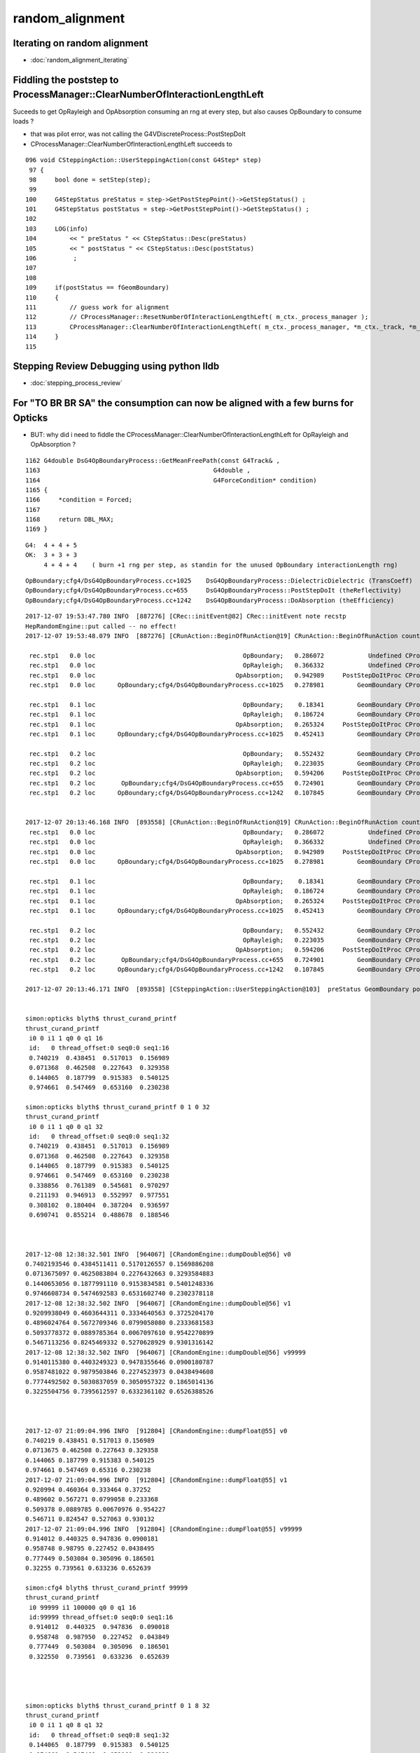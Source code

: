random_alignment
=====================

Iterating on random alignment
--------------------------------

* :doc:`random_alignment_iterating`


Fiddling the poststep to ProcessManager::ClearNumberOfInteractionLengthLeft
-------------------------------------------------------------------------------

Suceeds to get OpRayleigh and OpAbsorption consuming an rng at every 
step, but also causes OpBoundary to consume loads ?

* that was pilot error, was not calling the G4VDiscreteProcess::PostStepDoIt


* CProcessManager::ClearNumberOfInteractionLengthLeft succeeds to 

::

    096 void CSteppingAction::UserSteppingAction(const G4Step* step)
     97 {
     98     bool done = setStep(step);
     99 
    100     G4StepStatus preStatus = step->GetPostStepPoint()->GetStepStatus() ;
    101     G4StepStatus postStatus = step->GetPostStepPoint()->GetStepStatus() ;
    102 
    103     LOG(info)
    104         << " preStatus " << CStepStatus::Desc(preStatus)
    105         << " postStatus " << CStepStatus::Desc(postStatus)
    106          ;
    107 
    108     
    109     if(postStatus == fGeomBoundary)
    110     {   
    111         // guess work for alignment
    112         // CProcessManager::ResetNumberOfInteractionLengthLeft( m_ctx._process_manager );
    113         CProcessManager::ClearNumberOfInteractionLengthLeft( m_ctx._process_manager, *m_ctx._track, *m_ctx._step );
    114     }
    115 


Stepping Review Debugging using python lldb
---------------------------------------------

* :doc:`stepping_process_review`


For "TO BR BR SA" the consumption can now be aligned with a few burns for Opticks
------------------------------------------------------------------------------------

* BUT: why did i need to fiddle the CProcessManager::ClearNumberOfInteractionLengthLeft for OpRayleigh and OpAbsorption ?


::

    1162 G4double DsG4OpBoundaryProcess::GetMeanFreePath(const G4Track& ,
    1163                                               G4double ,
    1164                                               G4ForceCondition* condition)
    1165 {
    1166     *condition = Forced;
    1167 
    1168     return DBL_MAX;
    1169 }



::

    G4:  4 + 4 + 5   
    OK:  3 + 3 + 3 
         4 + 4 + 4    ( burn +1 rng per step, as standin for the unused OpBoundary interactionLength rng)
        

::

    OpBoundary;cfg4/DsG4OpBoundaryProcess.cc+1025    DsG4OpBoundaryProcess::DielectricDielectric (TransCoeff)    reflect-or-transmit-at-non-opticalsurface
    OpBoundary;cfg4/DsG4OpBoundaryProcess.cc+655     DsG4OpBoundaryProcess::PostStepDoIt (theReflectivity)       reflect-or-transmit-at-opticalsurface
    OpBoundary;cfg4/DsG4OpBoundaryProcess.cc+1242    DsG4OpBoundaryProcess::DoAbsorption (theEfficiency)         detect-or-absorb

::

    2017-12-07 19:53:47.780 INFO  [887276] [CRec::initEvent@82] CRec::initEvent note recstp
    HepRandomEngine::put called -- no effect!
    2017-12-07 19:53:48.079 INFO  [887276] [CRunAction::BeginOfRunAction@19] CRunAction::BeginOfRunAction count 1

     rec.stp1   0.0 loc                                        OpBoundary;   0.286072            Undefined CPro      OpBoundary LenLeft         -1 LenTrav          0 AtRest/AlongStep/PostStep NNY
     rec.stp1   0.0 loc                                        OpRayleigh;   0.366332            Undefined CPro      OpRayleigh LenLeft         -1 LenTrav          0 AtRest/AlongStep/PostStep NNY
     rec.stp1   0.0 loc                                      OpAbsorption;   0.942989     PostStepDoItProc CPro    OpAbsorption LenLeft         -1 LenTrav          0 AtRest/AlongStep/PostStep NNY
     rec.stp1   0.0 loc      OpBoundary;cfg4/DsG4OpBoundaryProcess.cc+1025   0.278981         GeomBoundary CPro      OpBoundary LenLeft    1.25151 LenTrav          0 AtRest/AlongStep/PostStep NNY

     rec.stp1   0.1 loc                                        OpBoundary;    0.18341         GeomBoundary CPro      OpBoundary LenLeft         -1 LenTrav          0 AtRest/AlongStep/PostStep NNY
     rec.stp1   0.1 loc                                        OpRayleigh;   0.186724         GeomBoundary CPro      OpRayleigh LenLeft         -1 LenTrav          0 AtRest/AlongStep/PostStep NNY
     rec.stp1   0.1 loc                                      OpAbsorption;   0.265324     PostStepDoItProc CPro    OpAbsorption LenLeft         -1 LenTrav          0 AtRest/AlongStep/PostStep NNY
     rec.stp1   0.1 loc      OpBoundary;cfg4/DsG4OpBoundaryProcess.cc+1025   0.452413         GeomBoundary CPro      OpBoundary LenLeft    1.69603 LenTrav          0 AtRest/AlongStep/PostStep NNY

     rec.stp1   0.2 loc                                        OpBoundary;   0.552432         GeomBoundary CPro      OpBoundary LenLeft         -1 LenTrav          0 AtRest/AlongStep/PostStep NNY
     rec.stp1   0.2 loc                                        OpRayleigh;   0.223035         GeomBoundary CPro      OpRayleigh LenLeft         -1 LenTrav          0 AtRest/AlongStep/PostStep NNY
     rec.stp1   0.2 loc                                      OpAbsorption;   0.594206     PostStepDoItProc CPro    OpAbsorption LenLeft         -1 LenTrav          0 AtRest/AlongStep/PostStep NNY
     rec.stp1   0.2 loc       OpBoundary;cfg4/DsG4OpBoundaryProcess.cc+655   0.724901         GeomBoundary CPro      OpBoundary LenLeft   0.593425 LenTrav          0 AtRest/AlongStep/PostStep NNY
     rec.stp1   0.2 loc      OpBoundary;cfg4/DsG4OpBoundaryProcess.cc+1242   0.107845         GeomBoundary CPro      OpBoundary LenLeft   0.593425 LenTrav          0 AtRest/AlongStep/PostStep NNY


    2017-12-07 20:13:46.168 INFO  [893558] [CRunAction::BeginOfRunAction@19] CRunAction::BeginOfRunAction count 1
     rec.stp1   0.0 loc                                        OpBoundary;   0.286072            Undefined CPro      OpBoundary LenLeft         -1 LenTrav          0 AtRest/AlongStep/PostStep NNY
     rec.stp1   0.0 loc                                        OpRayleigh;   0.366332            Undefined CPro      OpRayleigh LenLeft         -1 LenTrav          0 AtRest/AlongStep/PostStep NNY
     rec.stp1   0.0 loc                                      OpAbsorption;   0.942989     PostStepDoItProc CPro    OpAbsorption LenLeft         -1 LenTrav          0 AtRest/AlongStep/PostStep NNY
     rec.stp1   0.0 loc      OpBoundary;cfg4/DsG4OpBoundaryProcess.cc+1025   0.278981         GeomBoundary CPro      OpBoundary LenLeft    1.25151 LenTrav          0 AtRest/AlongStep/PostStep NNY

     rec.stp1   0.1 loc                                        OpBoundary;    0.18341         GeomBoundary CPro      OpBoundary LenLeft         -1 LenTrav          0 AtRest/AlongStep/PostStep NNY
     rec.stp1   0.1 loc                                        OpRayleigh;   0.186724         GeomBoundary CPro      OpRayleigh LenLeft         -1 LenTrav          0 AtRest/AlongStep/PostStep NNY
     rec.stp1   0.1 loc                                      OpAbsorption;   0.265324     PostStepDoItProc CPro    OpAbsorption LenLeft         -1 LenTrav          0 AtRest/AlongStep/PostStep NNY
     rec.stp1   0.1 loc      OpBoundary;cfg4/DsG4OpBoundaryProcess.cc+1025   0.452413         GeomBoundary CPro      OpBoundary LenLeft    1.69603 LenTrav          0 AtRest/AlongStep/PostStep NNY

     rec.stp1   0.2 loc                                        OpBoundary;   0.552432         GeomBoundary CPro      OpBoundary LenLeft         -1 LenTrav          0 AtRest/AlongStep/PostStep NNY
     rec.stp1   0.2 loc                                        OpRayleigh;   0.223035         GeomBoundary CPro      OpRayleigh LenLeft         -1 LenTrav          0 AtRest/AlongStep/PostStep NNY
     rec.stp1   0.2 loc                                      OpAbsorption;   0.594206     PostStepDoItProc CPro    OpAbsorption LenLeft         -1 LenTrav          0 AtRest/AlongStep/PostStep NNY
     rec.stp1   0.2 loc       OpBoundary;cfg4/DsG4OpBoundaryProcess.cc+655   0.724901         GeomBoundary CPro      OpBoundary LenLeft   0.593425 LenTrav          0 AtRest/AlongStep/PostStep NNY
     rec.stp1   0.2 loc      OpBoundary;cfg4/DsG4OpBoundaryProcess.cc+1242   0.107845         GeomBoundary CPro      OpBoundary LenLeft   0.593425 LenTrav          0 AtRest/AlongStep/PostStep NNY

    2017-12-07 20:13:46.171 INFO  [893558] [CSteppingAction::UserSteppingAction@103]  preStatus GeomBoundary postStatus GeomBoundary


    simon:opticks blyth$ thrust_curand_printf
    thrust_curand_printf
     i0 0 i1 1 q0 0 q1 16
     id:   0 thread_offset:0 seq0:0 seq1:16 
     0.740219  0.438451  0.517013  0.156989 
     0.071368  0.462508  0.227643  0.329358 
     0.144065  0.187799  0.915383  0.540125 
     0.974661  0.547469  0.653160  0.230238 

    simon:opticks blyth$ thrust_curand_printf 0 1 0 32
    thrust_curand_printf
     i0 0 i1 1 q0 0 q1 32
     id:   0 thread_offset:0 seq0:0 seq1:32 
     0.740219  0.438451  0.517013  0.156989 
     0.071368  0.462508  0.227643  0.329358 
     0.144065  0.187799  0.915383  0.540125 
     0.974661  0.547469  0.653160  0.230238 
     0.338856  0.761389  0.545681  0.970297 
     0.211193  0.946913  0.552997  0.977551 
     0.308102  0.180404  0.387204  0.936597 
     0.690741  0.855214  0.488678  0.188546 



    2017-12-08 12:38:32.501 INFO  [964067] [CRandomEngine::dumpDouble@56] v0
    0.7402193546 0.4384511411 0.5170126557 0.1569886208 
    0.0713675097 0.4625083804 0.2276432663 0.3293584883 
    0.1440653056 0.1877991110 0.9153834581 0.5401248336 
    0.9746608734 0.5474692583 0.6531602740 0.2302378118 
    2017-12-08 12:38:32.502 INFO  [964067] [CRandomEngine::dumpDouble@56] v1
    0.9209938049 0.4603644311 0.3334640563 0.3725204170 
    0.4896024764 0.5672709346 0.0799058080 0.2333681583 
    0.5093778372 0.0889785364 0.0067097610 0.9542270899 
    0.5467113256 0.8245469332 0.5270628929 0.9301316142 
    2017-12-08 12:38:32.502 INFO  [964067] [CRandomEngine::dumpDouble@56] v99999
    0.9140115380 0.4403249323 0.9478355646 0.0900180787 
    0.9587481022 0.9879503846 0.2274523973 0.0438494608 
    0.7774492502 0.5030837059 0.3050957322 0.1865014136 
    0.3225504756 0.7395612597 0.6332361102 0.6526388526 



    2017-12-07 21:09:04.996 INFO  [912804] [CRandomEngine::dumpFloat@55] v0
    0.740219 0.438451 0.517013 0.156989 
    0.0713675 0.462508 0.227643 0.329358 
    0.144065 0.187799 0.915383 0.540125 
    0.974661 0.547469 0.65316 0.230238 
    2017-12-07 21:09:04.996 INFO  [912804] [CRandomEngine::dumpFloat@55] v1
    0.920994 0.460364 0.333464 0.37252 
    0.489602 0.567271 0.0799058 0.233368 
    0.509378 0.0889785 0.00670976 0.954227 
    0.546711 0.824547 0.527063 0.930132 
    2017-12-07 21:09:04.996 INFO  [912804] [CRandomEngine::dumpFloat@55] v99999
    0.914012 0.440325 0.947836 0.0900181 
    0.958748 0.98795 0.227452 0.0438495 
    0.777449 0.503084 0.305096 0.186501 
    0.32255 0.739561 0.633236 0.652639 

    simon:cfg4 blyth$ thrust_curand_printf 99999
    thrust_curand_printf
     i0 99999 i1 100000 q0 0 q1 16
     id:99999 thread_offset:0 seq0:0 seq1:16 
     0.914012  0.440325  0.947836  0.090018 
     0.958748  0.987950  0.227452  0.043849 
     0.777449  0.503084  0.305096  0.186501 
     0.322550  0.739561  0.633236  0.652639 




    simon:opticks blyth$ thrust_curand_printf 0 1 8 32
    thrust_curand_printf
     i0 0 i1 1 q0 8 q1 32
     id:   0 thread_offset:0 seq0:8 seq1:32 
     0.144065  0.187799  0.915383  0.540125 
     0.974661  0.547469  0.653160  0.230238 
     0.338856  0.761389  0.545681  0.970297 
     0.211193  0.946913  0.552997  0.977551 
     0.308102  0.180404  0.387204  0.936597 
     0.690741  0.855214  0.488678  0.188546 

    In [5]: import os, numpy as np ; a = np.load(os.path.expandvars("$TMP/TRngBufTest.npy"))

    In [12]: a[0].ravel()[8:32].reshape(-1,4)
    Out[12]: 
    array([[ 0.14406531,  0.18779911,  0.91538346,  0.54012483],
           [ 0.97466087,  0.54746926,  0.65316027,  0.23023781],
           [ 0.33885619,  0.76138884,  0.54568148,  0.9702965 ],
           [ 0.21119304,  0.94691342,  0.55299717,  0.97755075],
           [ 0.30810186,  0.18040429,  0.38720414,  0.93659723],
           [ 0.6907407 ,  0.85521436,  0.48867753,  0.18854636]], dtype=float32)





    2017-12-07 20:13:49.893 INFO  [893558] [OPropagator::prelaunch@166] 1 : (0;1,1) prelaunch_times vali,comp,prel,lnch  0.0001 3.4207 0.1162 0.0000
    WITH_ALIGN_DEV bounce:0 
    propagate_to_boundary  u_boundary_burn:    0.7402 
    propagate_to_boundary  u_scattering:    0.4385 
    propagate_to_boundary  u_absorption:    0.5170 
    propagate_at_boundary  u_reflect:       0.15699  reflect:0   TransCoeff:   0.93847 
    WITH_ALIGN_DEV bounce:1 
    propagate_to_boundary  u_boundary_burn:    0.0714 
    propagate_to_boundary  u_scattering:    0.4625 
    propagate_to_boundary  u_absorption:    0.2276 
    propagate_at_boundary  u_reflect:       0.32936  reflect:0   TransCoeff:   0.93847 
    WITH_ALIGN_DEV bounce:2 
    propagate_to_boundary  u_boundary_burn:    0.1441 
    propagate_to_boundary  u_scattering:    0.1878 
    propagate_to_boundary  u_absorption:    0.9154 
    propagate_at_surface   u_surface:       0.5401 
    propagate_at_surface   u_surface_burn:       0.9747 




    2017-12-07 19:53:49.049 INFO  [887276] [OPropagator::prelaunch@166] 1 : (0;1,1) prelaunch_times vali,comp,prel,lnch  0.0001 0.5962 0.1165 0.0000
    WITH_ALIGN_DEV bounce:0 
    propagate_to_boundary  u_absorption:    0.7402 
    propagate_to_boundary  u_scattering:    0.4385 
    propagate_at_boundary  u_reflect:       0.51701  reflect:0   TransCoeff:   0.93847 
    WITH_ALIGN_DEV bounce:1 
    propagate_to_boundary  u_absorption:    0.1570 
    propagate_to_boundary  u_scattering:    0.0714 
    propagate_at_boundary  u_reflect:       0.46251  reflect:0   TransCoeff:   0.93847 
    WITH_ALIGN_DEV bounce:2 
    propagate_to_boundary  u_absorption:    0.2276 
    propagate_to_boundary  u_scattering:    0.3294 
    propagate_at_surface   u_surface:       0.1441 




Is This Comment the key to the problem ?
---------------------------------------------

::

    321      void      ClearNumberOfInteractionLengthLeft();
    322      // clear NumberOfInteractionLengthLeft 
    323      // !!! This method should be at the end of PostStepDoIt()
    324      // !!! and AtRestDoIt
    325 

    simon:cfg4 blyth$ grep ClearNumberOfInteractionLengthLeft *.*
    simon:cfg4 blyth$ 


    112 G4VParticleChange* G4VDiscreteProcess::PostStepDoIt(
    113                             const G4Track& ,
    114                             const G4Step&
    115                             )
    116 {
    117 //  clear NumberOfInteractionLengthLeft
    118     ClearNumberOfInteractionLengthLeft();
    119 
    120     return pParticleChange;
    121 }


    100 G4VParticleChange*
    101 G4OpAbsorption::PostStepDoIt(const G4Track& aTrack, const G4Step& aStep)
    102 {
    103         aParticleChange.Initialize(aTrack);
    104 
    105         const G4DynamicParticle* aParticle = aTrack.GetDynamicParticle();
    106         G4double thePhotonMomentum = aParticle->GetTotalMomentum();
    107 
    108         aParticleChange.ProposeLocalEnergyDeposit(thePhotonMomentum);
    109 
    110         aParticleChange.ProposeTrackStatus(fStopAndKill);
    111 
    112         if (verboseLevel>0) {
    113        G4cout << "\n** Photon absorbed! **" << G4endl;
    114         }
    115         return G4VDiscreteProcess::PostStepDoIt(aTrack, aStep);
    116 }


    114 G4VParticleChange*
    115 OpRayleigh::PostStepDoIt(const G4Track& aTrack, const G4Step& aStep)
    116 {
    ...
    204 
    205         return G4VDiscreteProcess::PostStepDoIt(aTrack, aStep);
    206 }





Location Key
--------------

::

    OpBoundary;cfg4/DsG4OpBoundaryProcess.cc+1025    DsG4OpBoundaryProcess::DielectricDielectric (TransCoeff)    reflect-or-transmit-at-non-opticalsurface
    OpBoundary;cfg4/DsG4OpBoundaryProcess.cc+655     DsG4OpBoundaryProcess::PostStepDoIt (theReflectivity)       reflect-or-transmit-at-opticalsurface
    OpBoundary;cfg4/DsG4OpBoundaryProcess.cc+1242    DsG4OpBoundaryProcess::DoAbsorption (theEfficiency)         detect-or-absorb


::

    g4-;g4-cls G4SteppingManager
    g4-;g4-cls G4SteppingManager2

    tboolean-;tboolean-box --okg4 --align -D

    (lldb) b G4SteppingManager::DefinePhysicalStepLength   ## called 3 times for "TO BT BT SA"
      
    (lldb) bt
    * thread #1: tid = 0xad4e5, 0x000000010524ac7e libG4tracking.dylib`G4SteppingManager::DefinePhysicalStepLength(this=0x00000001111370e0) + 30 at G4SteppingManager2.cc:133, queue = 'com.apple.main-thread', stop reason = breakpoint 1.1
      * frame #0: 0x000000010524ac7e libG4tracking.dylib`G4SteppingManager::DefinePhysicalStepLength(this=0x00000001111370e0) + 30 at G4SteppingManager2.cc:133
        frame #1: 0x000000010524973e libG4tracking.dylib`G4SteppingManager::Stepping(this=0x00000001111370e0) + 366 at G4SteppingManager.cc:180
        frame #2: 0x0000000105253771 libG4tracking.dylib`G4TrackingManager::ProcessOneTrack(this=0x00000001111370a0, apValueG4Track=<unavailable>) + 913 at G4TrackingManager.cc:126
        frame #3: 0x00000001051ab727 libG4event.dylib`G4EventManager::DoProcessing(this=0x0000000111137010, anEvent=<unavailable>) + 1879 at G4EventManager.cc:185
        frame #4: 0x000000010512d611 libG4run.dylib`G4RunManager::ProcessOneEvent(this=0x000000011002bae0, i_event=0) + 49 at G4RunManager.cc:399
        frame #5: 0x000000010512d4db libG4run.dylib`G4RunManager::DoEventLoop(this=0x000000011002bae0, n_event=1, macroFile=<unavailable>, n_select=<unavailable>) + 43 at G4RunManager.cc:367
        frame #6: 0x000000010512c913 libG4run.dylib`G4RunManager::BeamOn(this=0x000000011002bae0, n_event=1, macroFile=0x0000000000000000, n_select=-1) + 99 at G4RunManager.cc:273
        frame #7: 0x0000000104495fe6 libcfg4.dylib`CG4::propagate(this=0x000000011002b3f0) + 1670 at CG4.cc:388
        frame #8: 0x00000001045a225a libokg4.dylib`OKG4Mgr::propagate(this=0x00007fff5fbfdec0) + 538 at OKG4Mgr.cc:88
        frame #9: 0x00000001000132da OKG4Test`main(argc=30, argv=0x00007fff5fbfdfa0) + 1498 at OKG4Test.cc:57
        frame #10: 0x00007fff8b7125fd libdyld.dylib`start + 1
    (lldb) 



    g4-;g4-cls G4TrackingManager

    (lldb) b G4SteppingManager::GetProcessNumber    ## only called once for "TO BT BT SA"

    (lldb) bt
    * thread #1: tid = 0xad996, 0x000000010524a820 libG4tracking.dylib`G4SteppingManager::GetProcessNumber(this=0x000000010ffed0d0) + 16 at G4SteppingManager2.cc:64, queue = 'com.apple.main-thread', stop reason = breakpoint 1.1
      * frame #0: 0x000000010524a820 libG4tracking.dylib`G4SteppingManager::GetProcessNumber(this=0x000000010ffed0d0) + 16 at G4SteppingManager2.cc:64
        frame #1: 0x0000000105253711 libG4tracking.dylib`G4TrackingManager::ProcessOneTrack(this=0x000000010ffed090, apValueG4Track=<unavailable>) + 817 at G4TrackingManager.cc:111
        frame #2: 0x00000001051ab727 libG4event.dylib`G4EventManager::DoProcessing(this=0x000000010ffed000, anEvent=<unavailable>) + 1879 at G4EventManager.cc:185
        frame #3: 0x000000010512d611 libG4run.dylib`G4RunManager::ProcessOneEvent(this=0x000000010f6e1ac0, i_event=0) + 49 at G4RunManager.cc:399
        frame #4: 0x000000010512d4db libG4run.dylib`G4RunManager::DoEventLoop(this=0x000000010f6e1ac0, n_event=1, macroFile=<unavailable>, n_select=<unavailable>) + 43 at G4RunManager.cc:367
        frame #5: 0x000000010512c913 libG4run.dylib`G4RunManager::BeamOn(this=0x000000010f6e1ac0, n_event=1, macroFile=0x0000000000000000, n_select=-1) + 99 at G4RunManager.cc:273
        frame #6: 0x0000000104495fe6 libcfg4.dylib`CG4::propagate(this=0x000000010f6e13d0) + 1670 at CG4.cc:388
        frame #7: 0x00000001045a225a libokg4.dylib`OKG4Mgr::propagate(this=0x00007fff5fbfdec0) + 538 at OKG4Mgr.cc:88
        frame #8: 0x00000001000132da OKG4Test`main(argc=30, argv=0x00007fff5fbfdfa0) + 1498 at OKG4Test.cc:57
        frame #9: 0x00007fff8b7125fd libdyld.dylib`start + 1
    (lldb) 




G4ProcessManager 
------------------

::

   g4-;g4-cls G4ProcessManager 



G4VProcess::PostStepGPIL
---------------------------

::

    498 inline G4double G4VProcess::PostStepGPIL( const G4Track& track,
    499                                    G4double   previousStepSize,
    500                                    G4ForceCondition* condition )
    501 {
    502   G4double value
    503    =PostStepGetPhysicalInteractionLength(track, previousStepSize, condition);
    504   return thePILfactor*value;
    505 }



Process Setup
----------------

::

    077 void DsPhysConsOptical::ConstructProcess()
    ...
    143     theParticleIterator->reset();
    144     while( (*theParticleIterator)() ) {
    145 
    146         G4ParticleDefinition* particle = theParticleIterator->value();
    147         G4ProcessManager* pmanager = particle->GetProcessManager();
    148    
    149         // Caution: as of G4.9, Cerenkov becomes a Discrete Process.
    150         // This code assumes a version of G4Cerenkov from before this version.
    151         //
    152         /// SCB: Contrary to above FUD-comment, contemporary G4 code such as 
    153         ///      OpNovicePhysicsList sets up Cerenkov just like this
    154 
    155         if(cerenkov && cerenkov->IsApplicable(*particle))
    156         {
    157             pmanager->AddProcess(cerenkov);
    158             pmanager->SetProcessOrdering(cerenkov, idxPostStep);
    159             LOG(debug) << "Process: adding Cherenkov to "
    160                        << particle->GetParticleName() ;
    161         }
    162 
    163         if(scint && scint->IsApplicable(*particle))
    164         {
    165             pmanager->AddProcess(scint);
    166             pmanager->SetProcessOrderingToLast(scint, idxAtRest);
    167             pmanager->SetProcessOrderingToLast(scint, idxPostStep);
    168             LOG(debug) << "Process: adding Scintillation to "
    169                        << particle->GetParticleName() ;
    170         }
    171 
    172         if(particle == G4OpticalPhoton::Definition())
    173         {
    174             if(absorb) pmanager->AddDiscreteProcess(absorb);
    175             if(rayleigh) pmanager->AddDiscreteProcess(rayleigh);
    176             pmanager->AddDiscreteProcess(boundproc);
    177             //pmanager->AddDiscreteProcess(fast_sim_man);
    178         }
    179     }
    180 }



G4VDiscreteProcess
--------------------


::

    g4-;g4-cls G4VDiscreteProcess


    054 G4VDiscreteProcess::G4VDiscreteProcess(const G4String& aName , G4ProcessType aType)
     55                   : G4VProcess(aName, aType)
     56 {
     57   enableAtRestDoIt = false;
     58   enableAlongStepDoIt = false;
     59 
     60 }




::

    (lldb) b "G4VProcess::SubtractNumberOfInteractionLengthLeft"





::
    (lldb) b G4VDiscreteProcess::PostStepGetPhysicalInteractionLength 

    (lldb) frame variable theProcessName theNumberOfInteractionLengthLeft
    (G4String) theProcessName = (std::__1::string = "OpBoundary")
    (G4double) theNumberOfInteractionLengthLeft = -1

    (lldb) frame variable theProcessName theNumberOfInteractionLengthLeft
    (G4String) theProcessName = (std::__1::string = "OpRayleigh")
    (G4double) theNumberOfInteractionLengthLeft = -1

    (lldb) frame variable theProcessName theNumberOfInteractionLengthLeft
    (G4String) theProcessName = (std::__1::string = "OpAbsorption")
    (G4double) theNumberOfInteractionLengthLeft = -1
    (lldb) 


::

    >> root = lldb.frame.FindVariable("this")
    >>> print root
    (G4VDiscreteProcess *) this = 0x000000011088f7d0
    >>> print root.GetChildMemberWithName("theProcessName")
    (G4String) theProcessName = (std::__1::string = "OpAbsorption")
    >>> 

    http://www.fabianguerra.com/ios/introduction-to-lldb-python-scripting/


    (lldb) b G4VDiscreteProcess::PostStepGetPhysicalInteractionLength 
    (lldb) breakpoint command add -s python 1 -o "import opticks.cfg4.g4lldb"


    open ~/opticks_refs/G4_BookForAppliDev.pdf 


    071 G4double G4VDiscreteProcess::PostStepGetPhysicalInteractionLength(
     72                              const G4Track& track,
     73                  G4double   previousStepSize,
     74                  G4ForceCondition* condition
     75                 )
     76 {
     77   if ( (previousStepSize < 0.0) || (theNumberOfInteractionLengthLeft<=0.0)) {
     78     // beggining of tracking (or just after DoIt of this process)
     79     ResetNumberOfInteractionLengthLeft();
     80   } else if ( previousStepSize > 0.0) {
     81     // subtract NumberOfInteractionLengthLeft 
     82     SubtractNumberOfInteractionLengthLeft(previousStepSize);
     ..
     86   }
     87 
     89   *condition = NotForced;
     ^^^^^^^^^^^^^^^^^^^^^^^^^^^^^^^^^^^ default for discrete 
     90 
     92   currentInteractionLength = GetMeanFreePath(track, previousStepSize, condition);
     93 
     94   G4double value;
     95   if (currentInteractionLength <DBL_MAX) {
     96     value = theNumberOfInteractionLengthLeft * currentInteractionLength;
     97   } else {
     98     value = DBL_MAX;
     99   }
    ...
    109   return value;
    110 }
    111 
    112 G4VParticleChange* G4VDiscreteProcess::PostStepDoIt(
    113                             const G4Track& ,
    114                             const G4Step&
    115                             )
    116 {
    118     ClearNumberOfInteractionLengthLeft();
    120     return pParticleChange;
    121 }

    (lldb) b G4VDiscreteProcess::PostStepDoIt    ## only called for OpBoundary 
    


    095 void G4VProcess::ResetNumberOfInteractionLengthLeft()
     96 {
     97   theNumberOfInteractionLengthLeft =  -std::log( G4UniformRand() );
     98   theInitialNumberOfInteractionLength = theNumberOfInteractionLengthLeft;
     99 }

    (lldb) b G4VProcess::ResetNumberOfInteractionLengthLeft

    // every step for Scintillation and OpBoundary 
    // only 1st for OpRayleigh, OpAbsorption



    447 inline void G4VProcess::ClearNumberOfInteractionLengthLeft()
    448 {
    449   theInitialNumberOfInteractionLength = -1.0;
    450   theNumberOfInteractionLengthLeft =  -1.0;
    451 }


    543 inline
    544 void G4VProcess::SubtractNumberOfInteractionLengthLeft(
    545                                   G4double previousStepSize )
    546 {
    547   if (currentInteractionLength>0.0) {
    548     theNumberOfInteractionLengthLeft -= previousStepSize/currentInteractionLength;
    549     if(theNumberOfInteractionLengthLeft<0.) {
    550        theNumberOfInteractionLengthLeft=CLHEP::perMillion;
    551     }
    ....  } else  error
    552 
    569 }





G4ForceCondition
--------------------

::

    1191 G4double DsG4Scintillation::GetMeanFreePath(const G4Track&,
    1192                                             G4double ,
    1193                                             G4ForceCondition* condition)
    1194 {
    1195     *condition = StronglyForced;
    1197     return DBL_MAX;
    1199 }
    1205 G4double DsG4Scintillation::GetMeanLifeTime(const G4Track&,
    1206                                             G4ForceCondition* condition)
    1207 {
    1208     *condition = Forced;
    1210     return DBL_MAX;
    1211 
    1212 }


    1162 G4double DsG4OpBoundaryProcess::GetMeanFreePath(const G4Track& ,
    1163                                               G4double ,
    1164                                               G4ForceCondition* condition)
    1165 {
    1166     *condition = Forced;
    1168     return DBL_MAX;
    1169 }



OpRayleigh and G4OpAbsorption do not change discrete process default of NotForced

::


    272 G4double OpRayleigh::GetMeanFreePath(const G4Track& aTrack,
    273                                        G4double ,
    274                                        G4ForceCondition* )   

    122 G4double G4OpAbsorption::GetMeanFreePath(const G4Track& aTrack,
    123                          G4double ,
    124                          G4ForceCondition* )


     

WITH_ALIGN_DEV
---------------

* single photon "TO BT BT SA"


::

    2017-12-07 11:24:34.438 INFO  [701769] [CRunAction::BeginOfRunAction@19] CRunAction::BeginOfRunAction count 1


     //  5 + 3 + 4

     rec.stp1   0.0 loc                                     Scintillation;   0.286072            Undefined CPro   Scintillation LenLeft         -1 LenTrav          0 AtRest/AlongStep/PostStep YNY
     rec.stp1   0.0 loc                                        OpBoundary;   0.366332            Undefined CPro      OpBoundary LenLeft         -1 LenTrav          0 AtRest/AlongStep/PostStep NNY
     rec.stp1   0.0 loc                                        OpRayleigh;   0.942989            Undefined CPro      OpRayleigh LenLeft         -1 LenTrav          0 AtRest/AlongStep/PostStep NNY
     rec.stp1   0.0 loc                                      OpAbsorption;   0.278981     PostStepDoItProc CPro    OpAbsorption LenLeft         -1 LenTrav          0 AtRest/AlongStep/PostStep NNY
     rec.stp1   0.0 loc      OpBoundary;cfg4/DsG4OpBoundaryProcess.cc+1025    0.18341         GeomBoundary CPro      OpBoundary LenLeft    1.00421 LenTrav          0 AtRest/AlongStep/PostStep NNY

     rec.stp1   0.1 loc                                     Scintillation;   0.186724         GeomBoundary CPro   Scintillation LenLeft         -1 LenTrav          0 AtRest/AlongStep/PostStep YNY
     rec.stp1   0.1 loc                                        OpBoundary;   0.265324         GeomBoundary CPro      OpBoundary LenLeft         -1 LenTrav          0 AtRest/AlongStep/PostStep NNY
     rec.stp1   0.1 loc      OpBoundary;cfg4/DsG4OpBoundaryProcess.cc+1025   0.452413         GeomBoundary CPro      OpBoundary LenLeft    1.32681 LenTrav          0 AtRest/AlongStep/PostStep NNY

     rec.stp1   0.2 loc                                     Scintillation;   0.552432         GeomBoundary CPro   Scintillation LenLeft         -1 LenTrav          0 AtRest/AlongStep/PostStep YNY
     rec.stp1   0.2 loc                                        OpBoundary;   0.223035         GeomBoundary CPro      OpBoundary LenLeft         -1 LenTrav          0 AtRest/AlongStep/PostStep NNY
     rec.stp1   0.2 loc       OpBoundary;cfg4/DsG4OpBoundaryProcess.cc+655   0.594206         GeomBoundary CPro      OpBoundary LenLeft    1.50043 LenTrav          0 AtRest/AlongStep/PostStep NNY
     rec.stp1   0.2 loc      OpBoundary;cfg4/DsG4OpBoundaryProcess.cc+1242   0.724901         GeomBoundary CPro      OpBoundary LenLeft    1.50043 LenTrav          0 AtRest/AlongStep/PostStep NNY


    // Opticks gets u_absorption/u_scattering at every to_boundary, G4 manages not to ?

    // 3 + 3 + 3 

    WITH_ALIGN_DEV bounce:0 
    propagate_to_boundary  u_absorption:    0.7402 
    propagate_to_boundary  u_scattering:    0.4385 
    propagate_at_boundary  u_reflect:       0.51701  reflect:0   TransCoeff:   0.93847 
    WITH_ALIGN_DEV bounce:1 
    propagate_to_boundary  u_absorption:    0.1570 
    propagate_to_boundary  u_scattering:    0.0714 
    propagate_at_boundary  u_reflect:       0.46251  reflect:0   TransCoeff:   0.93847 
    WITH_ALIGN_DEV bounce:2 
    propagate_to_boundary  u_absorption:    0.2276 
    propagate_to_boundary  u_scattering:    0.3294 
    propagate_at_surface   u_surface:       0.1441 

    2017-12-07 11:24:38.214 INFO  [701769] [OPropagator::launch@186] 1 : (0;1,1) launch_times vali,comp,prel,lnch  0.0000 0.0000 0.0000 0.0142
    2017-12-07 11:24:38.215 INFO  [701769] [OpIndexer::indexSequenceInterop@258] OpIndexer::indexSequenceInterop slicing (OBufBase*)m_seq 
    2017-12-07 11:24:38.217 INFO  [701769] [OpticksViz::indexPresentationPrep@325] OpticksViz::indexPresentationPrep




::

    simon:tests blyth$ TRngBufTest 
    2017-12-02 20:04:12.284 INFO  [21910] [main@21] TRngBufTest
    TRngBuf::generate ni 100000 id_max 1000
    TRngBuf::generate seq 0 id_offset          0 id_per_gen       1000 remaining     100000
    TRngBuf::generate seq 1 id_offset       1000 id_per_gen       1000 remaining      99000
    TRngBuf::generate seq 2 id_offset       2000 id_per_gen       1000 remaining      98000
    ...
    TRngBuf::generate seq 96 id_offset      96000 id_per_gen       1000 remaining       4000
    TRngBuf::generate seq 97 id_offset      97000 id_per_gen       1000 remaining       3000
    TRngBuf::generate seq 98 id_offset      98000 id_per_gen       1000 remaining       2000
    TRngBuf::generate seq 99 id_offset      99000 id_per_gen       1000 remaining       1000
    (100000, 4, 4)
    [[[ 0.74021935  0.43845114  0.51701266  0.15698862]
      [ 0.07136751  0.46250838  0.22764327  0.32935849]
      [ 0.14406531  0.18779911  0.91538346  0.54012483]
      [ 0.97466087  0.54746926  0.65316027  0.23023781]]






cuRand skipahead
------------------
  

* http://docs.nvidia.com/cuda/curand/device-api-overview.html

::

    There are several functions to skip ahead from a generator state.

    __device__ void 
    skipahead (unsigned long long n, curandState_t *state)




questions
-----------

::

    tboolean-;tboolean-box --okg4 --align --recpoi --dindex 0:10


    2017-12-06 20:44:34.605 INFO  [658031] [CRunAction::BeginOfRunAction@19] CRunAction::BeginOfRunAction count 1
     record_id     9 step_id    -1 loc                                     Scintillation;            Undefined CPro   Scintillation LenLeft         -1 LenTrav          0 AtRest/AlongStep/PostStep YNY
     record_id     9 step_id    -1 loc                                        OpBoundary;            Undefined CPro      OpBoundary LenLeft         -1 LenTrav          0 AtRest/AlongStep/PostStep NNY
     record_id     9 step_id    -1 loc                                        OpRayleigh;            Undefined CPro      OpRayleigh LenLeft         -1 LenTrav          0 AtRest/AlongStep/PostStep NNY
     record_id     9 step_id    -1 loc                                      OpAbsorption;     PostStepDoItProc CPro    OpAbsorption LenLeft         -1 LenTrav          0 AtRest/AlongStep/PostStep NNY
     record_id     9 step_id    -1 loc      OpBoundary;cfg4/DsG4OpBoundaryProcess.cc+1025         GeomBoundary CPro      OpBoundary LenLeft    1.00421 LenTrav          0 AtRest/AlongStep/PostStep NNY

     record_id     9 step_id     0 loc                                     Scintillation;         GeomBoundary CPro   Scintillation LenLeft         -1 LenTrav          0 AtRest/AlongStep/PostStep YNY
     record_id     9 step_id     0 loc                                        OpBoundary;         GeomBoundary CPro      OpBoundary LenLeft         -1 LenTrav          0 AtRest/AlongStep/PostStep NNY
     record_id     9 step_id     0 loc      OpBoundary;cfg4/DsG4OpBoundaryProcess.cc+1025         GeomBoundary CPro      OpBoundary LenLeft    1.32681 LenTrav          0 AtRest/AlongStep/PostStep NNY
     record_id     9 step_id     1 loc                                     Scintillation;         GeomBoundary CPro   Scintillation LenLeft         -1 LenTrav          0 AtRest/AlongStep/PostStep YNY
     record_id     9 step_id     1 loc                                        OpBoundary;         GeomBoundary CPro      OpBoundary LenLeft         -1 LenTrav          0 AtRest/AlongStep/PostStep NNY
     record_id     9 step_id     1 loc       OpBoundary;cfg4/DsG4OpBoundaryProcess.cc+655         GeomBoundary CPro      OpBoundary LenLeft    1.50043 LenTrav          0 AtRest/AlongStep/PostStep NNY
     record_id     9 step_id     1 loc        OpBoundary;cfg4/DsG4OpBoundaryProcess.h+269         GeomBoundary CPro      OpBoundary LenLeft    1.50043 LenTrav          0 AtRest/AlongStep/PostStep NNY
    2017-12-06 20:44:34.607 INFO  [658031] [CRecorder::posttrack@145] [--dindex]  ctx  record_id 9 pho  seqhis                 8ccd seqmat                 1232


::

    2017-12-06 21:01:12.986 INFO  [663071] [CRec::initEvent@82] CRec::initEvent note recpoi not-aligned
    HepRandomEngine::put called -- no effect!
    2017-12-06 21:01:13.284 INFO  [663071] [CRunAction::BeginOfRunAction@19] CRunAction::BeginOfRunAction count 1
     
     record_id     9 step_id    -1 loc                                     Scintillation;            Undefined CPro   Scintillation LenLeft         -1 LenTrav          0 AtRest/AlongStep/PostStep YNY
     record_id     9 step_id    -1 loc                                        OpBoundary;            Undefined CPro      OpBoundary LenLeft         -1 LenTrav          0 AtRest/AlongStep/PostStep NNY
     record_id     9 step_id    -1 loc                                        OpRayleigh;            Undefined CPro      OpRayleigh LenLeft         -1 LenTrav          0 AtRest/AlongStep/PostStep NNY
     record_id     9 step_id    -1 loc                                      OpAbsorption;     PostStepDoItProc CPro    OpAbsorption LenLeft         -1 LenTrav          0 AtRest/AlongStep/PostStep NNY
     record_id     9 step_id    -1 loc      OpBoundary;cfg4/DsG4OpBoundaryProcess.cc+1025         GeomBoundary CPro      OpBoundary LenLeft    1.00421 LenTrav          0 AtRest/AlongStep/PostStep NNY
     
     record_id     9 step_id     0 loc                                     Scintillation;         GeomBoundary CPro   Scintillation LenLeft         -1 LenTrav          0 AtRest/AlongStep/PostStep YNY
     record_id     9 step_id     0 loc                                        OpBoundary;         GeomBoundary CPro      OpBoundary LenLeft         -1 LenTrav          0 AtRest/AlongStep/PostStep NNY
     record_id     9 step_id     0 loc      OpBoundary;cfg4/DsG4OpBoundaryProcess.cc+1025         GeomBoundary CPro      OpBoundary LenLeft    1.32681 LenTrav          0 AtRest/AlongStep/PostStep NNY
     
     record_id     9 step_id     1 loc                                     Scintillation;         GeomBoundary CPro   Scintillation LenLeft         -1 LenTrav          0 AtRest/AlongStep/PostStep YNY
     record_id     9 step_id     1 loc                                        OpBoundary;         GeomBoundary CPro      OpBoundary LenLeft         -1 LenTrav          0 AtRest/AlongStep/PostStep NNY
     record_id     9 step_id     1 loc       OpBoundary;cfg4/DsG4OpBoundaryProcess.cc+655         GeomBoundary CPro      OpBoundary LenLeft    1.50043 LenTrav          0 AtRest/AlongStep/PostStep NNY
     record_id     9 step_id     1 loc      OpBoundary;cfg4/DsG4OpBoundaryProcess.cc+1242         GeomBoundary CPro      OpBoundary LenLeft    1.50043 LenTrav          0 AtRest/AlongStep/PostStep NNY

    2017-12-06 21:01:13.286 INFO  [663071] [CRecorder::posttrack@145] [--dindex]  ctx  record_id 9 pho  seqhis                 8ccd seqmat                 1232





TODO: trace what forced does

::

    1162 G4double DsG4OpBoundaryProcess::GetMeanFreePath(const G4Track& ,
    1163                                               G4double ,
    1164                                               G4ForceCondition* condition)
    1165 {
    1166     *condition = Forced;
    1167 
    1168     return DBL_MAX;
    1169 }








step level location seqs ?
-----------------------------

So far have been looking at photon level, looking 
at step level may allow to pin down the disreps.
Not so easy to get seqhis flag until posttrack ... so 
need to collect location lists split per step_id ?


* did this, but results confusing, suspect are oversplitting

  * must record locs split, just in order to retain the info about 
    which locs go with which step, but then form digest together, 
    perhaps using a splitter marker



why scint ?
-------------

::

    (lldb) p MAXofPostStepLoops
    (size_t) $0 = 5

    (lldb) p fPostStepGetPhysIntVector
    (G4ProcessVector *) $5 = 0x0000000111167260
    (lldb) p *fPostStepGetPhysIntVector
    (G4ProcessVector) $6 = {
      pProcVector = 0x0000000111167270 size=5
    }
    (lldb) 

    (lldb) p *(fPostStepGetPhysIntVector->pProcVector)
    (G4ProcessVector::G4ProcVector) $8 = size=5 {
      [0] = 0x000000011119bab0
      [1] = 0x000000011119d980
      [2] = 0x000000011119d7f0
      [3] = 0x000000011119d1f0
      [4] = 0x00000001111747f0
    }

    (lldb) p (*fPostStepGetPhysIntVector)[0]->theProcessName
    (G4String) $14 = (std::__1::string = "Scintillation")
    (lldb) p (*fPostStepGetPhysIntVector)[1]->theProcessName
    (G4String) $15 = (std::__1::string = "OpBoundary")
    (lldb) p (*fPostStepGetPhysIntVector)[2]->theProcessName
    (G4String) $16 = (std::__1::string = "OpRayleigh")
    (lldb) p (*fPostStepGetPhysIntVector)[3]->theProcessName
    (G4String) $17 = (std::__1::string = "OpAbsorption")
    (lldb) p (*fPostStepGetPhysIntVector)[4]->theProcessName
    (G4String) $18 = (std::__1::string = "Transportation")
    (lldb) p (*fPostStepGetPhysIntVector)[5]->theProcessName
    error: Couldn't apply expression side effects : Couldn't dematerialize a result variable: couldn't read its memory
    (lldb) 





    (lldb) p MAXofAlongStepLoops   # its Transportation 
    (size_t) $1 = 1
    (lldb) bt
    * thread #1: tid = 0x958e2, 0x000000010449ad99 libcfg4.dylib`CRandomEngine::flat(this=0x0000000110010540) + 25 at CRandomEngine.cc:119, queue = 'com.apple.main-thread', stop reason = breakpoint 1.1
        frame #0: 0x000000010449ad99 libcfg4.dylib`CRandomEngine::flat(this=0x0000000110010540) + 25 at CRandomEngine.cc:119
        frame #1: 0x0000000105ae6b17 libG4processes.dylib`G4VProcess::ResetNumberOfInteractionLengthLeft(this=0x000000011119bab0) + 23 at G4VProcess.cc:97
        frame #2: 0x0000000105ae8992 libG4processes.dylib`G4VRestDiscreteProcess::PostStepGetPhysicalInteractionLength(this=<unavailable>, track=<unavailable>, previousStepSize=<unavailable>, condition=<unavailable>) + 82 at G4VRestDiscreteProcess.cc:78
        frame #3: 0x0000000105245d67 libG4tracking.dylib`G4SteppingManager::DefinePhysicalStepLength() [inlined] G4VProcess::PostStepGPIL(this=0x000000011119bab0, track=<unavailable>, previousStepSize=<unavailable>, condition=<unavailable>) + 14 at G4VProcess.hh:503
      * frame #4: 0x0000000105245d59 libG4tracking.dylib`G4SteppingManager::DefinePhysicalStepLength(this=0x000000011111c040) + 249 at G4SteppingManager2.cc:172
        frame #5: 0x000000010524473e libG4tracking.dylib`G4SteppingManager::Stepping(this=0x000000011111c040) + 366 at G4SteppingManager.cc:180
        frame #6: 0x000000010524e771 libG4tracking.dylib`G4TrackingManager::ProcessOneTrack(this=0x000000011111c000, apValueG4Track=<unavailable>) + 913 at G4TrackingManager.cc:126
        frame #7: 0x00000001051a6727 libG4event.dylib`G4EventManager::DoProcessing(this=0x000000011111bf70, anEvent=<unavailable>) + 1879 at G4EventManager.cc:185
        frame #8: 0x0000000105128611 libG4run.dylib`G4RunManager::ProcessOneEvent(this=0x0000000110010ac0, i_event=0) + 49 at G4RunManager.cc:399
        frame #9: 0x00000001051284db libG4run.dylib`G4RunManager::DoEventLoop(this=0x0000000110010ac0, n_event=10, macroFile=<unavailable>, n_select=<unavailable>) + 43 at G4RunManager.cc:367
        frame #10: 0x0000000105127913 libG4run.dylib`G4RunManager::BeamOn(this=0x0000000110010ac0, n_event=10, macroFile=0x0000000000000000, n_select=-1) + 99 at G4RunManager.cc:273
        frame #11: 0x00000001044952e6 libcfg4.dylib`CG4::propagate(this=0x0000000110010350) + 1670 at CG4.cc:388
        frame #12: 0x000000010459d25a libokg4.dylib`OKG4Mgr::propagate(this=0x00007fff5fbfdea0) + 538 at OKG4Mgr.cc:88
        frame #13: 0x00000001000132da OKG4Test`main(argc=31, argv=0x00007fff5fbfdf88) + 1498 at OKG4Test.cc:57
        frame #14: 0x00007fff8b7125fd libdyld.dylib`start + 1
        frame #15: 0x00007fff8b7125fd libdyld.dylib`start + 1
    (lldb) 


    (lldb) p fCurrentProcess->theProcessName
    (G4String) $4 = (std::__1::string = "Transportation")
    (lldb) 


skipdupe : Skipping Duplicate Locations
-----------------------------------------

* suppressing duplicate locations, to avoid sampling do/whiles, still leaves
  a handful of unexplained non-unique digest/seqhis relations : some are 
  probably from truncation differences 


::


    tboolean-;tboolean-box --okg4 --align 

    2017-12-06 14:33:31.142 INFO  [512236] [CRandomEngine::dumpDigests@212] CRandomEngine::postpropagate
     total     100000 skipdupe Y
     count      88016 k:digest a95a5c961b4832149e6c00e0b5030091 v:seqhis                             8ccd num_digest_with_seqhis          1
     count       6120 k:digest 1b1df819a447f393d0b43527f3f5f687 v:seqhis                              8bd num_digest_with_seqhis          1
     count       5405 k:digest 58c5ea57f9622b3fb0c8aa8083abe629 v:seqhis                            8cbcd num_digest_with_seqhis          1
     count        319 k:digest 499d2d31d49cc8564d470d967463367b v:seqhis                           8cbbcd num_digest_with_seqhis          1
     count         25 k:digest a7337d2cea87866d40415eb39bffc9b2 v:seqhis                          8cbbbcd num_digest_with_seqhis          1
     count         23 k:digest 8ac3a348be685c9f97d40610090a2569 v:seqhis                            86ccd num_digest_with_seqhis          1
     count         21 k:digest e04ff8d4ab3e7aebf93d4571245e7496 v:seqhis                              86d num_digest_with_seqhis          1
     count         18 k:digest fb9477d53c9da7877c5137576c192bfb v:seqhis                              4cd num_digest_with_seqhis          1
     count          9 k:digest 5db9eaec68e0b85671eb6382f1b9b3dc v:seqhis                       bbbbbbb6cd num_digest_with_seqhis          2
     count          7 k:digest af98026c6adb2c0c86dbaa8d046bf9c5 v:seqhis                            8cc6d num_digest_with_seqhis          1
     count          7 k:digest a36370f0ba4be0496741d55546573dfb v:seqhis                            8c6cd num_digest_with_seqhis          1
     count          6 k:digest a4594d9c1e784f890ff11eb36c7467e1 v:seqhis                               4d num_digest_with_seqhis          1
     count          4 k:digest 3e2458fc062bfa968d894c2233027b55 v:seqhis                             4ccd num_digest_with_seqhis          1
     count          4 k:digest 6ae1c42f08f226e87d52d4ccfdfea9c1 v:seqhis                          8cc6ccd num_digest_with_seqhis          1
     count          2 k:digest 89302d15e1f813009de20699b686dd1c v:seqhis                           86cbcd num_digest_with_seqhis          1
     count          2 k:digest 8807f7cbe9208e84cba42118e4b0d085 v:seqhis                         8cbc6ccd num_digest_with_seqhis          1
     count          1 k:digest 822511c4f603745132253ae9853a1621 v:seqhis                           8cb6cd num_digest_with_seqhis          2
     count          1 k:digest 774eb4a6b992a81ce5066581bfb2b8cf v:seqhis                             86bd num_digest_with_seqhis          1
     count          1 k:digest 679933081af4b8cda6fb216a0b1b058a v:seqhis                       bbbbbbb6cd num_digest_with_seqhis          2
     count          1 k:digest 6301d5f032aab2948b9cfa79e40498d2 v:seqhis                           8cbc6d num_digest_with_seqhis          1
     count          1 k:digest 5069d2b7a3d45c4c2b371499aa96850f v:seqhis                           8cb6cd num_digest_with_seqhis          2
     count          1 k:digest b698f9c0c43c4b335083b684472190cc v:seqhis                         8cbbb6cd num_digest_with_seqhis          1
     count          1 k:digest becc05341fb68e31a2cb58d890d5df0c v:seqhis                        8cbbc6ccd num_digest_with_seqhis          1
     count          1 k:digest bfc7191b635669bf13926430ab5db6ae v:seqhis                          8cbb6cd num_digest_with_seqhis          1
     count          1 k:digest 4e8993d03a0007471f926548290046b5 v:seqhis                           8b6ccd num_digest_with_seqhis          1
     count          1 k:digest e294c3ebb01bba22925cfd880175d115 v:seqhis                            4cbcd num_digest_with_seqhis          1
     count          1 k:digest ef80910914049c0df57b4fa6c54ce927 v:seqhis                         8cbbbc6d num_digest_with_seqhis          1
     count          1 k:digest 055fa8e30937f3a10e808193ab925fa5 v:seqhis                             4bcd num_digest_with_seqhis          1
    2017-12-06 14:33:31.142 INFO  [512236] [CRandomEngine::dumpDigests@212] CRandomEngine::postpropagate
     total     100000 skipdupe Y
     count      88016 k:digest a95a5c961b4832149e6c00e0b5030091 v:seqhis                             8ccd num_digest_with_seqhis          1
     count       6120 k:digest 1b1df819a447f393d0b43527f3f5f687 v:seqhis                              8bd num_digest_with_seqhis          1
     count       5405 k:digest 58c5ea57f9622b3fb0c8aa8083abe629 v:seqhis                            8cbcd num_digest_with_seqhis          1
     count        319 k:digest 499d2d31d49cc8564d470d967463367b v:seqhis                           8cbbcd num_digest_with_seqhis          1
     count         25 k:digest a7337d2cea87866d40415eb39bffc9b2 v:seqhis                          8cbbbcd num_digest_with_seqhis          1
     count         23 k:digest 8ac3a348be685c9f97d40610090a2569 v:seqhis                            86ccd num_digest_with_seqhis          1
     count         21 k:digest e04ff8d4ab3e7aebf93d4571245e7496 v:seqhis                              86d num_digest_with_seqhis          1
     count         18 k:digest fb9477d53c9da7877c5137576c192bfb v:seqhis                              4cd num_digest_with_seqhis          1
     count          9 k:digest 5db9eaec68e0b85671eb6382f1b9b3dc v:seqhis                       bbbbbbb6cd num_digest_with_seqhis          2
    2017-12-06 14:33:31.143 INFO  [512236] [CRandomEngine::dumpLocations@291] dumpLocations ndig 2 nmax 51
                                        Scintillation;                                    Scintillation;
                                           OpBoundary;                                       OpBoundary;
                                           OpRayleigh;                                       OpRayleigh;
                                         OpAbsorption;                                     OpAbsorption;
         OpBoundary;cfg4/DsG4OpBoundaryProcess.cc+1025     OpBoundary;cfg4/DsG4OpBoundaryProcess.cc+1025
                                        Scintillation;                                    Scintillation;
                                           OpBoundary;                                       OpBoundary;
                                           OpRayleigh;                                       OpRayleigh;
                                        Scintillation;                                    Scintillation;
                                           OpBoundary;                                       OpBoundary;
                                           OpRayleigh;                                       OpRayleigh;
                                        Scintillation;                                    Scintillation;
                                           OpBoundary;                                       OpBoundary;
                                        Scintillation;                                    Scintillation;
                                           OpBoundary;                                       OpBoundary;
                                        Scintillation;     OpBoundary;cfg4/DsG4OpBoundaryProcess.cc+1025
                                           OpBoundary;                                    Scintillation;
                                        Scintillation;                                       OpBoundary;
                                           OpBoundary;                                    Scintillation;
                                        Scintillation;                                       OpBoundary;
                                           OpBoundary;                                    Scintillation;
                                        Scintillation;                                       OpBoundary;
                                           OpBoundary;                                    Scintillation;
                                        Scintillation;                                       OpBoundary;
                                           OpBoundary;                                    Scintillation;
                                        Scintillation;                                       OpBoundary;
                                           OpBoundary;                                    Scintillation;
                                        Scintillation;                                       OpBoundary;
                                           OpBoundary;     OpBoundary;cfg4/DsG4OpBoundaryProcess.cc+1025
                                        Scintillation;                                    Scintillation;
                                           OpBoundary;                                       OpBoundary;
                                        Scintillation;                                    Scintillation;
                                           OpBoundary;                                       OpBoundary;
                                        Scintillation;     OpBoundary;cfg4/DsG4OpBoundaryProcess.cc+1025
                                           OpBoundary;                                    Scintillation;
                                        Scintillation;                                       OpBoundary;
                                           OpBoundary;                                    Scintillation;
                                        Scintillation;                                       OpBoundary;
                                           OpBoundary;                                    Scintillation;
                                        Scintillation;                                       OpBoundary;
                                           OpBoundary;                                    Scintillation;
                                        Scintillation;                                       OpBoundary;
                                           OpBoundary;                                    Scintillation;
                                        Scintillation;                                       OpBoundary;
                                           OpBoundary;                                    Scintillation;
                                        Scintillation;                                       OpBoundary;
                                           OpBoundary;     OpBoundary;cfg4/DsG4OpBoundaryProcess.cc+1025
                                        Scintillation;                                    Scintillation;
                                           OpBoundary;                                       OpBoundary;
                                                     -      OpBoundary;cfg4/DsG4OpBoundaryProcess.cc+655
                                                     -       OpBoundary;cfg4/DsG4OpBoundaryProcess.h+269
     count          7 k:digest af98026c6adb2c0c86dbaa8d046bf9c5 v:seqhis                            8cc6d num_digest_with_seqhis          1
     count          7 k:digest a36370f0ba4be0496741d55546573dfb v:seqhis                            8c6cd num_digest_with_seqhis          1
     count          6 k:digest a4594d9c1e784f890ff11eb36c7467e1 v:seqhis                               4d num_digest_with_seqhis          1
     count          4 k:digest 3e2458fc062bfa968d894c2233027b55 v:seqhis                             4ccd num_digest_with_seqhis          1
     count          4 k:digest 6ae1c42f08f226e87d52d4ccfdfea9c1 v:seqhis                          8cc6ccd num_digest_with_seqhis          1
     count          2 k:digest 89302d15e1f813009de20699b686dd1c v:seqhis                           86cbcd num_digest_with_seqhis          1
     count          2 k:digest 8807f7cbe9208e84cba42118e4b0d085 v:seqhis                         8cbc6ccd num_digest_with_seqhis          1
     count          1 k:digest 822511c4f603745132253ae9853a1621 v:seqhis                           8cb6cd num_digest_with_seqhis          2
    2017-12-06 14:33:31.146 INFO  [512236] [CRandomEngine::dumpLocations@291] dumpLocations ndig 2 nmax 21
                                        Scintillation;                                    Scintillation;
                                           OpBoundary;                                       OpBoundary;
                                           OpRayleigh;                                       OpRayleigh;
                                         OpAbsorption;                                     OpAbsorption;
         OpBoundary;cfg4/DsG4OpBoundaryProcess.cc+1025     OpBoundary;cfg4/DsG4OpBoundaryProcess.cc+1025
                                        Scintillation;                                    Scintillation;
                                           OpBoundary;                                       OpBoundary;
                                           OpRayleigh;                                       OpRayleigh;
                                        Scintillation;                                    Scintillation;
                                           OpBoundary;                                       OpBoundary;
                                           OpRayleigh;                                       OpRayleigh;
                                        Scintillation;     OpBoundary;cfg4/DsG4OpBoundaryProcess.cc+1025
                                           OpBoundary;                                    Scintillation;
                                        Scintillation;                                       OpBoundary;
                                           OpBoundary;                                    Scintillation;
         OpBoundary;cfg4/DsG4OpBoundaryProcess.cc+1025                                       OpBoundary;
                                        Scintillation;     OpBoundary;cfg4/DsG4OpBoundaryProcess.cc+1025
                                           OpBoundary;                                    Scintillation;
          OpBoundary;cfg4/DsG4OpBoundaryProcess.cc+655                                       OpBoundary;
           OpBoundary;cfg4/DsG4OpBoundaryProcess.h+269      OpBoundary;cfg4/DsG4OpBoundaryProcess.cc+655
                                                     -       OpBoundary;cfg4/DsG4OpBoundaryProcess.h+269
     count          1 k:digest 774eb4a6b992a81ce5066581bfb2b8cf v:seqhis                             86bd num_digest_with_seqhis          1
     count          1 k:digest 679933081af4b8cda6fb216a0b1b058a v:seqhis                       bbbbbbb6cd num_digest_with_seqhis          2
    2017-12-06 14:33:31.148 INFO  [512236] [CRandomEngine::dumpLocations@291] dumpLocations ndig 2 nmax 51
                                        Scintillation;                                    Scintillation;
                                           OpBoundary;                                       OpBoundary;
                                           OpRayleigh;                                       OpRayleigh;
                                         OpAbsorption;                                     OpAbsorption;
         OpBoundary;cfg4/DsG4OpBoundaryProcess.cc+1025     OpBoundary;cfg4/DsG4OpBoundaryProcess.cc+1025
                                        Scintillation;                                    Scintillation;
                                           OpBoundary;                                       OpBoundary;
                                           OpRayleigh;                                       OpRayleigh;
                                        Scintillation;                                    Scintillation;
                                           OpBoundary;                                       OpBoundary;
                                           OpRayleigh;                                       OpRayleigh;
                                        Scintillation;                                    Scintillation;
                                           OpBoundary;                                       OpBoundary;
                                        Scintillation;                                    Scintillation;
                                           OpBoundary;                                       OpBoundary;
                                        Scintillation;     OpBoundary;cfg4/DsG4OpBoundaryProcess.cc+1025
                                           OpBoundary;                                    Scintillation;
                                        Scintillation;                                       OpBoundary;
                                           OpBoundary;                                    Scintillation;
                                        Scintillation;                                       OpBoundary;
                                           OpBoundary;                                    Scintillation;
                                        Scintillation;                                       OpBoundary;
                                           OpBoundary;                                    Scintillation;
                                        Scintillation;                                       OpBoundary;
                                           OpBoundary;                                    Scintillation;
                                        Scintillation;                                       OpBoundary;
                                           OpBoundary;                                    Scintillation;
                                        Scintillation;                                       OpBoundary;
                                           OpBoundary;     OpBoundary;cfg4/DsG4OpBoundaryProcess.cc+1025
                                        Scintillation;                                    Scintillation;
                                           OpBoundary;                                       OpBoundary;
                                        Scintillation;                                    Scintillation;
                                           OpBoundary;                                       OpBoundary;
                                        Scintillation;     OpBoundary;cfg4/DsG4OpBoundaryProcess.cc+1025
                                           OpBoundary;                                    Scintillation;
                                        Scintillation;                                       OpBoundary;
                                           OpBoundary;                                    Scintillation;
                                        Scintillation;                                       OpBoundary;
                                           OpBoundary;                                    Scintillation;
                                        Scintillation;                                       OpBoundary;
                                           OpBoundary;                                    Scintillation;
                                        Scintillation;                                       OpBoundary;
                                           OpBoundary;                                    Scintillation;
                                        Scintillation;                                       OpBoundary;
                                           OpBoundary;                                    Scintillation;
                                        Scintillation;                                       OpBoundary;
                                           OpBoundary;     OpBoundary;cfg4/DsG4OpBoundaryProcess.cc+1025
                                        Scintillation;                                    Scintillation;
                                           OpBoundary;                                       OpBoundary;
                                                     -      OpBoundary;cfg4/DsG4OpBoundaryProcess.cc+655
                                                     -       OpBoundary;cfg4/DsG4OpBoundaryProcess.h+269
     count          1 k:digest 6301d5f032aab2948b9cfa79e40498d2 v:seqhis                           8cbc6d num_digest_with_seqhis          1
     count          1 k:digest 5069d2b7a3d45c4c2b371499aa96850f v:seqhis                           8cb6cd num_digest_with_seqhis          2
    2017-12-06 14:33:31.151 INFO  [512236] [CRandomEngine::dumpLocations@291] dumpLocations ndig 2 nmax 21
                                        Scintillation;                                    Scintillation;
                                           OpBoundary;                                       OpBoundary;
                                           OpRayleigh;                                       OpRayleigh;
                                         OpAbsorption;                                     OpAbsorption;
         OpBoundary;cfg4/DsG4OpBoundaryProcess.cc+1025     OpBoundary;cfg4/DsG4OpBoundaryProcess.cc+1025
                                        Scintillation;                                    Scintillation;
                                           OpBoundary;                                       OpBoundary;
                                           OpRayleigh;                                       OpRayleigh;
                                        Scintillation;                                    Scintillation;
                                           OpBoundary;                                       OpBoundary;
                                           OpRayleigh;                                       OpRayleigh;
                                        Scintillation;     OpBoundary;cfg4/DsG4OpBoundaryProcess.cc+1025
                                           OpBoundary;                                    Scintillation;
                                        Scintillation;                                       OpBoundary;
                                           OpBoundary;                                    Scintillation;
         OpBoundary;cfg4/DsG4OpBoundaryProcess.cc+1025                                       OpBoundary;
                                        Scintillation;     OpBoundary;cfg4/DsG4OpBoundaryProcess.cc+1025
                                           OpBoundary;                                    Scintillation;
          OpBoundary;cfg4/DsG4OpBoundaryProcess.cc+655                                       OpBoundary;
           OpBoundary;cfg4/DsG4OpBoundaryProcess.h+269      OpBoundary;cfg4/DsG4OpBoundaryProcess.cc+655
                                                     -       OpBoundary;cfg4/DsG4OpBoundaryProcess.h+269
     count          1 k:digest b698f9c0c43c4b335083b684472190cc v:seqhis                         8cbbb6cd num_digest_with_seqhis          1
     count          1 k:digest becc05341fb68e31a2cb58d890d5df0c v:seqhis                        8cbbc6ccd num_digest_with_seqhis          1
     count          1 k:digest bfc7191b635669bf13926430ab5db6ae v:seqhis                          8cbb6cd num_digest_with_seqhis          1
     count          1 k:digest 4e8993d03a0007471f926548290046b5 v:seqhis                           8b6ccd num_digest_with_seqhis          1
     count          1 k:digest e294c3ebb01bba22925cfd880175d115 v:seqhis                            4cbcd num_digest_with_seqhis          1
     count          1 k:digest ef80910914049c0df57b4fa6c54ce927 v:seqhis                         8cbbbc6d num_digest_with_seqhis          1
     count          1 k:digest 055fa8e30937f3a10e808193ab925fa5 v:seqhis                             4bcd num_digest_with_seqhis          1
    2017-12-06 14:33:31.152 INFO  [512236] [CG4::postpropagate@418] CG4::postpropagate(0) DONE






Scattering do/while 
---------------------

::

   g4-;g4-cls G4OpRayleigh



    124 G4OpRayleigh::PostStepDoIt(const G4Track& aTrack, const G4Step& aStep)
    125 {
    126         aParticleChange.Initialize(aTrack);
    127 
    128         const G4DynamicParticle* aParticle = aTrack.GetDynamicParticle();
    129 
    130         if (verboseLevel>0) {
    131                 G4cout << "Scattering Photon!" << G4endl;
    132                 G4cout << "Old Momentum Direction: "
    133                        << aParticle->GetMomentumDirection() << G4endl;
    134                 G4cout << "Old Polarization: "
    135                        << aParticle->GetPolarization() << G4endl;
    136         }
    137 
    138         G4double cosTheta;
    139         G4ThreeVector OldMomentumDirection, NewMomentumDirection;
    140         G4ThreeVector OldPolarization, NewPolarization;
    141 
    142         G4double rand, constant;
    143         G4double CosTheta, SinTheta, SinPhi, CosPhi, unit_x, unit_y, unit_z;
    144 
    145         do {
    146            // Try to simulate the scattered photon momentum direction
    147            // w.r.t. the initial photon momentum direction
    148 
    149            CosTheta = G4UniformRand();
    150            SinTheta = std::sqrt(1.-CosTheta*CosTheta);
    151            // consider for the angle 90-180 degrees
    152            if (G4UniformRand() < 0.5) CosTheta = -CosTheta;
    153 
    154            // simulate the phi angle
    155            rand = twopi*G4UniformRand();
    156            SinPhi = std::sin(rand);
    157            CosPhi = std::cos(rand);
    158 




Relationship between digests (random throw code location sequences) and seqhis
---------------------------------------------------------------------------------

Mostly 1-to-1 but out in the tail some seqhis have multiple digests. 
Dumping these below suggests two causes:

* differing number of random throws in OpRayleigh which doesnt change seqhis
  from the scattering do/while distrib sampling

* truncation handling difference  
  

::

    tboolean-;tboolean-box --okg4 --align 

    2017-12-06 14:01:40.055 INFO  [501997] [CRandomEngine::dumpDigests@205] CRandomEngine::postpropagate
     total     100000
     count      88016 k:digest a95a5c961b4832149e6c00e0b5030091 v:seqhis                             8ccd num_digest_with_seqhis          1
     count       6120 k:digest 1b1df819a447f393d0b43527f3f5f687 v:seqhis                              8bd num_digest_with_seqhis          1
     count       5405 k:digest 58c5ea57f9622b3fb0c8aa8083abe629 v:seqhis                            8cbcd num_digest_with_seqhis          1
     count        319 k:digest 499d2d31d49cc8564d470d967463367b v:seqhis                           8cbbcd num_digest_with_seqhis          1
     count         25 k:digest a7337d2cea87866d40415eb39bffc9b2 v:seqhis                          8cbbbcd num_digest_with_seqhis          1
     count         18 k:digest fb9477d53c9da7877c5137576c192bfb v:seqhis                              4cd num_digest_with_seqhis          1
     count         16 k:digest 274ceb8e0097317bfd3e25c4cc70b714 v:seqhis                            86ccd num_digest_with_seqhis          3
     count         13 k:digest d2c5ac2c3204d033c363ea67c9f71934 v:seqhis                              86d num_digest_with_seqhis          3
     count          7 k:digest 75d211dcf75e64fc68119721fd972e89 v:seqhis                            8cc6d num_digest_with_seqhis          1
     count          6 k:digest a4594d9c1e784f890ff11eb36c7467e1 v:seqhis                               4d num_digest_with_seqhis          1
     count          6 k:digest 36fda1bebbb3148f03eb37d7751a05a2 v:seqhis                              86d num_digest_with_seqhis          3
     count          6 k:digest 2df05b1b610da4a8f4f9ccb326e5e97a v:seqhis                       bbbbbbb6cd num_digest_with_seqhis          4
     count          6 k:digest b59c923c28021d896047521ed92e351c v:seqhis                            86ccd num_digest_with_seqhis          3
     count          4 k:digest 61b45fa4653e261f088663e1eab10121 v:seqhis                            8c6cd num_digest_with_seqhis          3
     count          4 k:digest 3e2458fc062bfa968d894c2233027b55 v:seqhis                             4ccd num_digest_with_seqhis          1
     count          2 k:digest 33483cfc62c24f86ecd7d4479b036026 v:seqhis                       bbbbbbb6cd num_digest_with_seqhis          4
     count          2 k:digest aeebf05b5e147d9f3ecec14b62d57a46 v:seqhis                          8cc6ccd num_digest_with_seqhis          3
     count          2 k:digest 546c458bed524e857ef32599ea3b02d2 v:seqhis                            8c6cd num_digest_with_seqhis          3
     count          2 k:digest 828f79047909333c53b55ffeb97947f6 v:seqhis                              86d num_digest_with_seqhis          3
     count          2 k:digest 6a889a0df5d70e24be3d78f6affd9263 v:seqhis                         8cbc6ccd num_digest_with_seqhis          1
     count          1 k:digest 49921aa3a4c93a94e8a867762137d3cf v:seqhis                          8cc6ccd num_digest_with_seqhis          3
     count          1 k:digest 6e38dc5c540dcd8850e6e4fa678040e8 v:seqhis                           8cb6cd num_digest_with_seqhis          2
     count          1 k:digest 7183b0dcaeb6c60e9a7ec6fa4cc874fb v:seqhis                            86ccd num_digest_with_seqhis          3
     count          1 k:digest 356d7d073f0840e473fcad092bc0d07a v:seqhis                           8cbc6d num_digest_with_seqhis          1
     count          1 k:digest 5c99f339ca26e7957975fcfb08f7c924 v:seqhis                         8cbbb6cd num_digest_with_seqhis          1
     count          1 k:digest 9d4789ce99aba9066bb1d88ec205a97d v:seqhis                           8cb6cd num_digest_with_seqhis          2
     count          1 k:digest 4255041be217d6d098a07eda2a009c2b v:seqhis                        8cbbc6ccd num_digest_with_seqhis          1
     count          1 k:digest 22f82e13b2507b87b0675dace5af55ce v:seqhis                            8c6cd num_digest_with_seqhis          3
     count          1 k:digest 1a19fd38b6311dc7d8db96a8dcf77d23 v:seqhis                          8cbb6cd num_digest_with_seqhis          1
     count          1 k:digest 4a2d1dc415376ad316e8bceecdb288e8 v:seqhis                          8cc6ccd num_digest_with_seqhis          3
     count          1 k:digest 1253705decbaa5ae99781640ba9eab7f v:seqhis                           86cbcd num_digest_with_seqhis          2
     count          1 k:digest ce1da64b26786fcb3d7b4d30c44c4e5c v:seqhis                         8cbbbc6d num_digest_with_seqhis          1
     count          1 k:digest 07e617fd8dcc31dd7b881a82b49af0b9 v:seqhis                             86bd num_digest_with_seqhis          1
     count          1 k:digest e294c3ebb01bba22925cfd880175d115 v:seqhis                            4cbcd num_digest_with_seqhis          1
     count          1 k:digest e2d7bc66afe195c1635c5615105ab831 v:seqhis                       bbbbbbb6cd num_digest_with_seqhis          4
     count          1 k:digest eafd32d3d2a33d5c776b4f128ce58215 v:seqhis                           86cbcd num_digest_with_seqhis          2
     count          1 k:digest eb255d4436a2ac7343e5fa1be471e24a v:seqhis                       bbbbbbb6cd num_digest_with_seqhis          4
     count          1 k:digest ee4213b454f1becfe03d6df2c579fab7 v:seqhis                           8b6ccd num_digest_with_seqhis          1
     count          1 k:digest 055fa8e30937f3a10e808193ab925fa5 v:seqhis                             4bcd num_digest_with_seqhis          1
    2017-12-06 14:01:40.056 INFO  [501997] [CRandomEngine::dumpDigests@205] CRandomEngine::postpropagate
     total     100000
     count      88016 k:digest a95a5c961b4832149e6c00e0b5030091 v:seqhis                             8ccd num_digest_with_seqhis          1
     count       6120 k:digest 1b1df819a447f393d0b43527f3f5f687 v:seqhis                              8bd num_digest_with_seqhis          1
     count       5405 k:digest 58c5ea57f9622b3fb0c8aa8083abe629 v:seqhis                            8cbcd num_digest_with_seqhis          1
     count        319 k:digest 499d2d31d49cc8564d470d967463367b v:seqhis                           8cbbcd num_digest_with_seqhis          1
     count         25 k:digest a7337d2cea87866d40415eb39bffc9b2 v:seqhis                          8cbbbcd num_digest_with_seqhis          1
     count         18 k:digest fb9477d53c9da7877c5137576c192bfb v:seqhis                              4cd num_digest_with_seqhis          1
     count         16 k:digest 274ceb8e0097317bfd3e25c4cc70b714 v:seqhis                            86ccd num_digest_with_seqhis          3
    2017-12-06 14:01:40.057 INFO  [501997] [CRandomEngine::dumpLocations@283] dumpLocations ndig 3 nmax 30
                                        Scintillation;                                    Scintillation;                                    Scintillation;
                                           OpBoundary;                                       OpBoundary;                                       OpBoundary;
                                           OpRayleigh;                                       OpRayleigh;                                       OpRayleigh;
                                         OpAbsorption;                                     OpAbsorption;                                     OpAbsorption;
         OpBoundary;cfg4/DsG4OpBoundaryProcess.cc+1025     OpBoundary;cfg4/DsG4OpBoundaryProcess.cc+1025     OpBoundary;cfg4/DsG4OpBoundaryProcess.cc+1025
                                        Scintillation;                                    Scintillation;                                    Scintillation;
                                           OpBoundary;                                       OpBoundary;                                       OpBoundary;
         OpBoundary;cfg4/DsG4OpBoundaryProcess.cc+1025     OpBoundary;cfg4/DsG4OpBoundaryProcess.cc+1025     OpBoundary;cfg4/DsG4OpBoundaryProcess.cc+1025
                                        Scintillation;                                    Scintillation;                                    Scintillation;
                                           OpBoundary;                                       OpBoundary;                                       OpBoundary;
                                           OpRayleigh;                                       OpRayleigh;                                       OpRayleigh;
                                           OpRayleigh;                                       OpRayleigh;                                       OpRayleigh;
                                           OpRayleigh;                                       OpRayleigh;                                       OpRayleigh;
                                           OpRayleigh;                                       OpRayleigh;                                       OpRayleigh;
                                           OpRayleigh;                                       OpRayleigh;                                       OpRayleigh;
                                        Scintillation;                                       OpRayleigh;                                       OpRayleigh;
                                           OpBoundary;                                       OpRayleigh;                                       OpRayleigh;
                                           OpRayleigh;                                       OpRayleigh;                                       OpRayleigh;
          OpBoundary;cfg4/DsG4OpBoundaryProcess.cc+655                                       OpRayleigh;                                       OpRayleigh;
           OpBoundary;cfg4/DsG4OpBoundaryProcess.h+269                                       OpRayleigh;                                       OpRayleigh;
                                                     -                                       OpRayleigh;                                    Scintillation;
                                                     -                                       OpRayleigh;                                       OpBoundary;
                                                     -                                       OpRayleigh;                                       OpRayleigh;
                                                     -                                       OpRayleigh;      OpBoundary;cfg4/DsG4OpBoundaryProcess.cc+655
                                                     -                                       OpRayleigh;       OpBoundary;cfg4/DsG4OpBoundaryProcess.h+269
                                                     -                                    Scintillation;                                                 -
                                                     -                                       OpBoundary;                                                 -
                                                     -                                       OpRayleigh;                                                 -
                                                     -      OpBoundary;cfg4/DsG4OpBoundaryProcess.cc+655                                                 -
                                                     -       OpBoundary;cfg4/DsG4OpBoundaryProcess.h+269                                                 -
     count         13 k:digest d2c5ac2c3204d033c363ea67c9f71934 v:seqhis                              86d num_digest_with_seqhis          3
    2017-12-06 14:01:40.060 INFO  [501997] [CRandomEngine::dumpLocations@283] dumpLocations ndig 3 nmax 24
                                        Scintillation;                                    Scintillation;                                    Scintillation;
                                           OpBoundary;                                       OpBoundary;                                       OpBoundary;
                                           OpRayleigh;                                       OpRayleigh;                                       OpRayleigh;
                                         OpAbsorption;                                     OpAbsorption;                                     OpAbsorption;
                                           OpRayleigh;                                       OpRayleigh;                                       OpRayleigh;
                                           OpRayleigh;                                       OpRayleigh;                                       OpRayleigh;
                                           OpRayleigh;                                       OpRayleigh;                                       OpRayleigh;
                                           OpRayleigh;                                       OpRayleigh;                                       OpRayleigh;
                                           OpRayleigh;                                       OpRayleigh;                                       OpRayleigh;
                                           OpRayleigh;                                       OpRayleigh;                                    Scintillation;
                                           OpRayleigh;                                       OpRayleigh;                                       OpBoundary;
                                           OpRayleigh;                                       OpRayleigh;                                       OpRayleigh;
                                           OpRayleigh;                                       OpRayleigh;      OpBoundary;cfg4/DsG4OpBoundaryProcess.cc+655
                                           OpRayleigh;                                       OpRayleigh;       OpBoundary;cfg4/DsG4OpBoundaryProcess.h+269
                                        Scintillation;                                       OpRayleigh;                                                 -
                                           OpBoundary;                                       OpRayleigh;                                                 -
                                           OpRayleigh;                                       OpRayleigh;                                                 -
          OpBoundary;cfg4/DsG4OpBoundaryProcess.cc+655                                       OpRayleigh;                                                 -
           OpBoundary;cfg4/DsG4OpBoundaryProcess.h+269                                       OpRayleigh;                                                 -
                                                     -                                    Scintillation;                                                 -
                                                     -                                       OpBoundary;                                                 -
                                                     -                                       OpRayleigh;                                                 -
                                                     -      OpBoundary;cfg4/DsG4OpBoundaryProcess.cc+655                                                 -
                                                     -       OpBoundary;cfg4/DsG4OpBoundaryProcess.h+269                                                 -
     count          7 k:digest 75d211dcf75e64fc68119721fd972e89 v:seqhis                            8cc6d num_digest_with_seqhis          1
     count          6 k:digest a4594d9c1e784f890ff11eb36c7467e1 v:seqhis                               4d num_digest_with_seqhis          1




Observations from CRandomEngine
---------------------------------

* at low stat level, same sequence of code locations for each seqhis


* Q: why does Scintillation and OpBoundary consume a flat at start of every step, 
     but OpRayleigh OpAbsorption consumes only at the first ?




* 31/100k do not have unique relationship between code location vector digest and seqhis


::

    tboolean-;tboolean-box --okg4 --align 

    ...

    2017-12-05 20:42:22.841 ERROR [417523] [CRandomEngine::posttrack@176]  record_id 91063 m_location_vec.size() 31 digest 4a2d1dc415376ad316e8bceecdb288e8 seqhis 8cc6ccd seqmat 1232232 digest/seqhis non-uniqueness  prior 49921aa3a4c93a94e8a867762137d3cf count_mismatch 31
    Scintillation;
    OpBoundary;
    OpRayleigh;
    OpAbsorption;
    OpBoundary;cfg4/DsG4OpBoundaryProcess.cc+1025
    Scintillation;
    OpBoundary;
    OpBoundary;cfg4/DsG4OpBoundaryProcess.cc+1025
    Scintillation;
    OpBoundary;
    OpRayleigh;
    OpRayleigh;
    OpRayleigh;
    OpRayleigh;
    OpRayleigh;
    OpRayleigh;
    OpRayleigh;
    OpRayleigh;
    OpRayleigh;
    OpRayleigh;
    Scintillation;
    OpBoundary;
    OpRayleigh;
    OpBoundary;cfg4/DsG4OpBoundaryProcess.cc+1025
    Scintillation;
    OpBoundary;
    OpBoundary;cfg4/DsG4OpBoundaryProcess.cc+1025
    Scintillation;
    OpBoundary;
    OpBoundary;cfg4/DsG4OpBoundaryProcess.cc+655
    OpBoundary;cfg4/DsG4OpBoundaryProcess.h+269




::


    tboolean-;tboolean-box --okg4 --align --dindex 0:10 --recpoi -D


    2017-12-05 19:43:10.548 INFO  [396009] [CRec::initEvent@82] CRec::initEvent note recpoi not-aligned
    HepRandomEngine::put called -- no effect!
    2017-12-05 19:43:10.844 INFO  [396009] [CRunAction::BeginOfRunAction@19] CRunAction::BeginOfRunAction count 1
     flat   0.286072 record_id     9 count     0 step_id    -1 loc Scintillation;
     flat   0.366332 record_id     9 count     1 step_id    -1 loc OpBoundary;
     flat   0.942989 record_id     9 count     2 step_id    -1 loc OpRayleigh;
     flat   0.278981 record_id     9 count     3 step_id    -1 loc OpAbsorption;
     flat    0.18341 record_id     9 count     4 step_id    -1 loc OpBoundary;cfg4/DsG4OpBoundaryProcess.cc+1025
     flat   0.186724 record_id     9 count     5 step_id     0 loc Scintillation;
     flat   0.265324 record_id     9 count     6 step_id     0 loc OpBoundary;
     flat   0.452413 record_id     9 count     7 step_id     0 loc OpBoundary;cfg4/DsG4OpBoundaryProcess.cc+1025
     flat   0.552432 record_id     9 count     8 step_id     1 loc Scintillation;
     flat   0.223035 record_id     9 count     9 step_id     1 loc OpBoundary;
     flat   0.594206 record_id     9 count    10 step_id     1 loc OpBoundary;cfg4/DsG4OpBoundaryProcess.cc+655
     flat   0.724901 record_id     9 count    11 step_id     1 loc OpBoundary;cfg4/DsG4OpBoundaryProcess.h+269
    2017-12-05 19:43:10.845 INFO  [396009] [CRecorder::posttrack@145] [--dindex]  ctx  record_id 9 pho  seqhis                 8ccd seqmat                 1232
     flat   0.107845 record_id     8 count    12 step_id     2 loc Scintillation;
     flat   0.521342 record_id     8 count    13 step_id     2 loc OpBoundary;
     flat   0.776012 record_id     8 count    14 step_id     2 loc OpRayleigh;
     flat   0.704118 record_id     8 count    15 step_id     2 loc OpAbsorption;
     flat   0.396072 record_id     8 count    16 step_id     2 loc OpBoundary;cfg4/DsG4OpBoundaryProcess.cc+1025
     flat   0.766329 record_id     8 count    17 step_id     0 loc Scintillation;
     flat   0.492083 record_id     8 count    18 step_id     0 loc OpBoundary;
     flat   0.611373 record_id     8 count    19 step_id     0 loc OpBoundary;cfg4/DsG4OpBoundaryProcess.cc+1025
     flat    0.46715 record_id     8 count    20 step_id     1 loc Scintillation;
     flat   0.493843 record_id     8 count    21 step_id     1 loc OpBoundary;
     flat   0.506285 record_id     8 count    22 step_id     1 loc OpBoundary;cfg4/DsG4OpBoundaryProcess.cc+655
     flat   0.230762 record_id     8 count    23 step_id     1 loc OpBoundary;cfg4/DsG4OpBoundaryProcess.h+269
    2017-12-05 19:43:10.846 INFO  [396009] [CRecorder::posttrack@145] [--dindex]  ctx  record_id 8 pho  seqhis                 8ccd seqmat                 1232
     flat   0.786109 record_id     7 count    24 step_id     2 loc Scintillation;
     flat  0.0865933 record_id     7 count    25 step_id     2 loc OpBoundary;
     flat   0.542805 record_id     7 count    26 step_id     2 loc OpRayleigh;
     flat   0.769007 record_id     7 count    27 step_id     2 loc OpAbsorption;
     flat   0.981335 record_id     7 count    28 step_id     2 loc OpBoundary;cfg4/DsG4OpBoundaryProcess.cc+1025
     flat   0.212876 record_id     7 count    29 step_id     0 loc Scintillation;
     flat    0.45667 record_id     7 count    30 step_id     0 loc OpBoundary;
     flat   0.732215 record_id     7 count    31 step_id     1 loc Scintillation;
     flat  0.0547816 record_id     7 count    32 step_id     1 loc OpBoundary;
     flat   0.294668 record_id     7 count    33 step_id     1 loc OpBoundary;cfg4/DsG4OpBoundaryProcess.cc+655
     flat   0.590065 record_id     7 count    34 step_id     1 loc OpBoundary;cfg4/DsG4OpBoundaryProcess.h+269
    2017-12-05 19:43:10.847 INFO  [396009] [CRecorder::posttrack@145] [--dindex]  ctx  record_id 7 pho  seqhis                  8bd seqmat                  122
     flat   0.479438 record_id     6 count    35 step_id     2 loc Scintillation;
     flat   0.734402 record_id     6 count    36 step_id     2 loc OpBoundary;
     flat    0.59692 record_id     6 count    37 step_id     2 loc OpRayleigh;
     flat   0.649783 record_id     6 count    38 step_id     2 loc OpAbsorption;
     flat  0.0815703 record_id     6 count    39 step_id     2 loc OpBoundary;cfg4/DsG4OpBoundaryProcess.cc+1025
     flat   0.588186 record_id     6 count    40 step_id     0 loc Scintillation;
     flat   0.688171 record_id     6 count    41 step_id     0 loc OpBoundary;
     flat   0.968151 record_id     6 count    42 step_id     0 loc OpBoundary;cfg4/DsG4OpBoundaryProcess.cc+1025
     flat   0.510501 record_id     6 count    43 step_id     1 loc Scintillation;
     flat   0.947696 record_id     6 count    44 step_id     1 loc OpBoundary;
     flat   0.492074 record_id     6 count    45 step_id     2 loc Scintillation;
     flat   0.261073 record_id     6 count    46 step_id     2 loc OpBoundary;
     flat   0.813304 record_id     6 count    47 step_id     2 loc OpBoundary;cfg4/DsG4OpBoundaryProcess.cc+1025
     flat   0.338329 record_id     6 count    48 step_id     3 loc Scintillation;
     flat   0.693033 record_id     6 count    49 step_id     3 loc OpBoundary;
     flat   0.660677 record_id     6 count    50 step_id     3 loc OpBoundary;cfg4/DsG4OpBoundaryProcess.cc+655
     flat 0.00901783 record_id     6 count    51 step_id     3 loc OpBoundary;cfg4/DsG4OpBoundaryProcess.h+269
    2017-12-05 19:43:10.848 INFO  [396009] [CRecorder::posttrack@145] [--dindex]  ctx  record_id 6 pho  seqhis                8cbcd seqmat                12332
     flat   0.156998 record_id     5 count    52 step_id     4 loc Scintillation;
     flat    0.34659 record_id     5 count    53 step_id     4 loc OpBoundary;
     flat   0.371647 record_id     5 count    54 step_id     4 loc OpRayleigh;
     flat     0.5632 record_id     5 count    55 step_id     4 loc OpAbsorption;
     flat   0.624632 record_id     5 count    56 step_id     4 loc OpBoundary;cfg4/DsG4OpBoundaryProcess.cc+1025
     flat   0.560517 record_id     5 count    57 step_id     0 loc Scintillation;
     flat   0.999255 record_id     5 count    58 step_id     0 loc OpBoundary;
     flat   0.317415 record_id     5 count    59 step_id     0 loc OpBoundary;cfg4/DsG4OpBoundaryProcess.cc+1025
     flat   0.959877 record_id     5 count    60 step_id     1 loc Scintillation;
     flat   0.356694 record_id     5 count    61 step_id     1 loc OpBoundary;
     flat   0.883787 record_id     5 count    62 step_id     1 loc OpBoundary;cfg4/DsG4OpBoundaryProcess.cc+655
     flat    0.21871 record_id     5 count    63 step_id     1 loc OpBoundary;cfg4/DsG4OpBoundaryProcess.h+269



Harikari/breakpoint locating flat calls
--------------------------------------------

::


    export OPTICKS_CRANDOMENGINE_HARIKARI=0
    tboolean-;tboolean-box --okg4 --align -D


    (lldb) b CRandomEngine::flat 
    Breakpoint 1: no locations (pending).
    WARNING:  Unable to resolve breakpoint to any actual locations.
    (lldb) r


    (lldb) bt
    * thread #1: tid = 0x4c4f7, 0x0000000104478133 libcfg4.dylib`CRandomEngine::flat(this=0x000000010c744a30) + 19 at CRandomEngine.cc:59, queue = 'com.apple.main-thread', stop reason = breakpoint 1.1
        frame #0: 0x0000000104478133 libcfg4.dylib`CRandomEngine::flat(this=0x000000010c744a30) + 19 at CRandomEngine.cc:59
      * frame #1: 0x0000000105ac4b17 libG4processes.dylib`G4VProcess::ResetNumberOfInteractionLengthLeft(this=0x00000001108cffd0) + 23 at G4VProcess.cc:97
        frame #2: 0x0000000105ac6992 libG4processes.dylib`G4VRestDiscreteProcess::PostStepGetPhysicalInteractionLength(this=<unavailable>, track=<unavailable>, previousStepSize=<unavailable>, condition=<unavailable>) + 82 at G4VRestDiscreteProcess.cc:78
        frame #3: 0x0000000105223d67 libG4tracking.dylib`G4SteppingManager::DefinePhysicalStepLength() [inlined] G4VProcess::PostStepGPIL(this=0x00000001108cffd0, track=<unavailable>, previousStepSize=<unavailable>, condition=<unavailable>) + 14 at G4VProcess.hh:503
        frame #4: 0x0000000105223d59 libG4tracking.dylib`G4SteppingManager::DefinePhysicalStepLength(this=0x0000000110850420) + 249 at G4SteppingManager2.cc:172
        frame #5: 0x000000010522273e libG4tracking.dylib`G4SteppingManager::Stepping(this=0x0000000110850420) + 366 at G4SteppingManager.cc:180
        frame #6: 0x000000010522c771 libG4tracking.dylib`G4TrackingManager::ProcessOneTrack(this=0x00000001108503e0, apValueG4Track=<unavailable>) + 913 at G4TrackingManager.cc:126
        frame #7: 0x0000000105184727 libG4event.dylib`G4EventManager::DoProcessing(this=0x0000000110850350, anEvent=<unavailable>) + 1879 at G4EventManager.cc:185
        frame #8: 0x0000000105106611 libG4run.dylib`G4RunManager::ProcessOneEvent(this=0x000000010c744ee0, i_event=0) + 49 at G4RunManager.cc:399
        frame #9: 0x00000001051064db libG4run.dylib`G4RunManager::DoEventLoop(this=0x000000010c744ee0, n_event=1, macroFile=<unavailable>, n_select=<unavailable>) + 43 at G4RunManager.cc:367
        frame #10: 0x0000000105105913 libG4run.dylib`G4RunManager::BeamOn(this=0x000000010c744ee0, n_event=1, macroFile=0x0000000000000000, n_select=-1) + 99 at G4RunManager.cc:273
        frame #11: 0x0000000104473fc6 libcfg4.dylib`CG4::propagate(this=0x000000010c744840) + 1670 at CG4.cc:354
        frame #12: 0x000000010457b25a libokg4.dylib`OKG4Mgr::propagate(this=0x00007fff5fbfdec0) + 538 at OKG4Mgr.cc:88
        frame #13: 0x00000001000132da OKG4Test`main(argc=30, argv=0x00007fff5fbfdfa0) + 1498 at OKG4Test.cc:57
        frame #14: 0x00007fff8b7125fd libdyld.dylib`start + 1
    (lldb) f 1
    frame #1: 0x0000000105ac4b17 libG4processes.dylib`G4VProcess::ResetNumberOfInteractionLengthLeft(this=0x00000001108cffd0) + 23 at G4VProcess.cc:97
       94   
       95   void G4VProcess::ResetNumberOfInteractionLengthLeft()
       96   {
    -> 97     theNumberOfInteractionLengthLeft =  -std::log( G4UniformRand() );
       98     theInitialNumberOfInteractionLength = theNumberOfInteractionLengthLeft; 
       99   }
       100 
      

    ##  1st 4 consumptions all from same piece of code for each active process
    ##
    ##   (i think the first 2 of these are never used, they have no Opticks equivalent )
    ##    will need to artificially burn these two to stay aligned 

    (lldb) p this->theProcessName
    (G4String) $0 = (std::__1::string = "Scintillation")

    (lldb) p this->theProcessName
    (G4String) $1 = (std::__1::string = "OpBoundary")


    ## the below two have direct equivalent

    (lldb) p this->theProcessName
    (G4String) $2 = (std::__1::string = "OpRayleigh")
    (lldb) 
    (lldb) p this->theProcessName
    (G4String) $3 = (std::__1::string = "OpAbsorption")
    (lldb) 


Direct equivalents::

     59 __device__ int propagate_to_boundary( Photon& p, State& s, curandState &rng)
     60 {
     61     //float speed = SPEED_OF_LIGHT/s.material1.x ;    // .x:refractive_index    (phase velocity of light in medium)
     62     float speed = s.m1group2.x ;  // .x:group_velocity  (group velocity of light in the material) see: opticks-find GROUPVEL
     63 
     64     float absorption_distance = -s.material1.y*logf(curand_uniform(&rng));   // .y:absorption_length
     65     float scattering_distance = -s.material1.z*logf(curand_uniform(&rng));   // .z:scattering_length
     66 


    (lldb) bt
    * thread #1: tid = 0x4c4f7, 0x0000000104478133 libcfg4.dylib`CRandomEngine::flat(this=0x000000010c744a30) + 19 at CRandomEngine.cc:59, queue = 'com.apple.main-thread', stop reason = breakpoint 1.1
      * frame #0: 0x0000000104478133 libcfg4.dylib`CRandomEngine::flat(this=0x000000010c744a30) + 19 at CRandomEngine.cc:59
        frame #1: 0x000000010439875d libcfg4.dylib`DsG4OpBoundaryProcess::PostStepDoIt(this=0x00000001108d1ea0, aTrack=0x000000011eaef750, aStep=0x00000001108505b0) + 7357 at DsG4OpBoundaryProcess.cc:655
        frame #2: 0x0000000105224e2b libG4tracking.dylib`G4SteppingManager::InvokePSDIP(this=0x0000000110850420, np=<unavailable>) + 59 at G4SteppingManager2.cc:530
        frame #3: 0x0000000105224d2b libG4tracking.dylib`G4SteppingManager::InvokePostStepDoItProcs(this=0x0000000110850420) + 139 at G4SteppingManager2.cc:502
        frame #4: 0x0000000105222909 libG4tracking.dylib`G4SteppingManager::Stepping(this=0x0000000110850420) + 825 at G4SteppingManager.cc:209
        frame #5: 0x000000010522c771 libG4tracking.dylib`G4TrackingManager::ProcessOneTrack(this=0x00000001108503e0, apValueG4Track=<unavailable>) + 913 at G4TrackingManager.cc:126
        frame #6: 0x0000000105184727 libG4event.dylib`G4EventManager::DoProcessing(this=0x0000000110850350, anEvent=<unavailable>) + 1879 at G4EventManager.cc:185
        frame #7: 0x0000000105106611 libG4run.dylib`G4RunManager::ProcessOneEvent(this=0x000000010c744ee0, i_event=0) + 49 at G4RunManager.cc:399
        frame #8: 0x00000001051064db libG4run.dylib`G4RunManager::DoEventLoop(this=0x000000010c744ee0, n_event=1, macroFile=<unavailable>, n_select=<unavailable>) + 43 at G4RunManager.cc:367
        frame #9: 0x0000000105105913 libG4run.dylib`G4RunManager::BeamOn(this=0x000000010c744ee0, n_event=1, macroFile=0x0000000000000000, n_select=-1) + 99 at G4RunManager.cc:273
        frame #10: 0x0000000104473fc6 libcfg4.dylib`CG4::propagate(this=0x000000010c744840) + 1670 at CG4.cc:354
        frame #11: 0x000000010457b25a libokg4.dylib`OKG4Mgr::propagate(this=0x00007fff5fbfdec0) + 538 at OKG4Mgr.cc:88
        frame #12: 0x00000001000132da OKG4Test`main(argc=30, argv=0x00007fff5fbfdfa0) + 1498 at OKG4Test.cc:57
        frame #13: 0x00007fff8b7125fd libdyld.dylib`start + 1
    (lldb) 
    (lldb) f 1
    frame #1: 0x000000010439875d libcfg4.dylib`DsG4OpBoundaryProcess::PostStepDoIt(this=0x00000001108d1ea0, aTrack=0x000000011eaef750, aStep=0x00000001108505b0) + 7357 at DsG4OpBoundaryProcess.cc:655
       652  
       653  
       654  #ifdef SCB_REFLECT_CHEAT
    -> 655                  G4double _u = m_reflectcheat ? m_g4->getCtxRecordFraction()  : G4UniformRand() ;   // --reflectcheat 
       656                  bool _reflect = _u < theReflectivity ;
       657                  if( !_reflect ) 
       658  #else
    (lldb) p m_reflectcheat
    (bool) $4 = false
    (lldb) 


::

    (lldb) bt
    * thread #1: tid = 0x4c4f7, 0x0000000104478133 libcfg4.dylib`CRandomEngine::flat(this=0x000000010c744a30) + 19 at CRandomEngine.cc:59, queue = 'com.apple.main-thread', stop reason = breakpoint 1.1
      * frame #0: 0x0000000104478133 libcfg4.dylib`CRandomEngine::flat(this=0x000000010c744a30) + 19 at CRandomEngine.cc:59
        frame #1: 0x000000010439e6d7 libcfg4.dylib`DsG4OpBoundaryProcess::G4BooleanRand(this=0x00000001108d1ea0, prob=0) const + 39 at DsG4OpBoundaryProcess.h:264
        frame #2: 0x000000010439baeb libcfg4.dylib`DsG4OpBoundaryProcess::DoAbsorption(this=0x00000001108d1ea0) + 43 at DsG4OpBoundaryProcess.cc:1240
        frame #3: 0x00000001043987cf libcfg4.dylib`DsG4OpBoundaryProcess::PostStepDoIt(this=0x00000001108d1ea0, aTrack=0x000000011eaef750, aStep=0x00000001108505b0) + 7471 at DsG4OpBoundaryProcess.cc:662
        frame #4: 0x0000000105224e2b libG4tracking.dylib`G4SteppingManager::InvokePSDIP(this=0x0000000110850420, np=<unavailable>) + 59 at G4SteppingManager2.cc:530
        frame #5: 0x0000000105224d2b libG4tracking.dylib`G4SteppingManager::InvokePostStepDoItProcs(this=0x0000000110850420) + 139 at G4SteppingManager2.cc:502
        frame #6: 0x0000000105222909 libG4tracking.dylib`G4SteppingManager::Stepping(this=0x0000000110850420) + 825 at G4SteppingManager.cc:209
        frame #7: 0x000000010522c771 libG4tracking.dylib`G4TrackingManager::ProcessOneTrack(this=0x00000001108503e0, apValueG4Track=<unavailable>) + 913 at G4TrackingManager.cc:126
        frame #8: 0x0000000105184727 libG4event.dylib`G4EventManager::DoProcessing(this=0x0000000110850350, anEvent=<unavailable>) + 1879 at G4EventManager.cc:185
        frame #9: 0x0000000105106611 libG4run.dylib`G4RunManager::ProcessOneEvent(this=0x000000010c744ee0, i_event=0) + 49 at G4RunManager.cc:399
        frame #10: 0x00000001051064db libG4run.dylib`G4RunManager::DoEventLoop(this=0x000000010c744ee0, n_event=1, macroFile=<unavailable>, n_select=<unavailable>) + 43 at G4RunManager.cc:367
        frame #11: 0x0000000105105913 libG4run.dylib`G4RunManager::BeamOn(this=0x000000010c744ee0, n_event=1, macroFile=0x0000000000000000, n_select=-1) + 99 at G4RunManager.cc:273
        frame #12: 0x0000000104473fc6 libcfg4.dylib`CG4::propagate(this=0x000000010c744840) + 1670 at CG4.cc:354
        frame #13: 0x000000010457b25a libokg4.dylib`OKG4Mgr::propagate(this=0x00007fff5fbfdec0) + 538 at OKG4Mgr.cc:88
        frame #14: 0x00000001000132da OKG4Test`main(argc=30, argv=0x00007fff5fbfdfa0) + 1498 at OKG4Test.cc:57
        frame #15: 0x00007fff8b7125fd libdyld.dylib`start + 1
    (lldb) 

    (lldb) f 2
    frame #2: 0x000000010439baeb libcfg4.dylib`DsG4OpBoundaryProcess::DoAbsorption(this=0x00000001108d1ea0) + 43 at DsG4OpBoundaryProcess.cc:1240
       1237 
       1238     theStatus = Absorption;
       1239 
    -> 1240     if ( G4BooleanRand(theEfficiency) ) 
       1241     {
       1242         // EnergyDeposited =/= 0 means: photon has been detected
       1243         theStatus = Detection;
    (lldb) p this->theProcessName
    (G4String) $6 = (std::__1::string = "OpBoundary")





TO_SA[4]::

     648         else if (type == dielectric_dielectric)
     649         {
     650             if ( theFinish == polishedfrontpainted || theFinish == groundfrontpainted )
     651             {
     652 
     653 
     654 #ifdef SCB_REFLECT_CHEAT
     655                 G4double _u = m_reflectcheat ? m_g4->getCtxRecordFraction()  : G4UniformRand() ;   // --reflectcheat 
     656                 bool _reflect = _u < theReflectivity ;
     657                 if( !_reflect )
     658 #else
     659                 if( !G4BooleanRand(theReflectivity) )
     660 #endif
     661                 {
     662                     DoAbsorption();
     663                 }
     664                 else
     665                 {
     666                     if ( theFinish == groundfrontpainted ) theStatus = LambertianReflection;
     667                     DoReflection();
     668                 }
     669             }
     670             else


TO_SA[5]::

    1232 void DsG4OpBoundaryProcess::DoAbsorption()
    1233 {
    1234     //LOG(info) << "DsG4OpBoundaryProcess::DoAbsorption"
    1235     //          << " theEfficiency " << theEfficiency
    1236     //          ; 
    1237 
    1238     theStatus = Absorption;
    1239 
    1240     if ( G4BooleanRand(theEfficiency) )
    1241     {
    1242         // EnergyDeposited =/= 0 means: photon has been detected
    1243         theStatus = Detection;
    1244         aParticleChange.ProposeLocalEnergyDeposit(thePhotonMomentum);
    1245     }
    1246     else
    1247     {
    1248         aParticleChange.ProposeLocalEnergyDeposit(0.0);
    1249     }
    1250 
    1251     NewMomentum = OldMomentum;
    1252     NewPolarization = OldPolarization;
    1253 
    1254 //  aParticleChange.ProposeEnergy(0.0);
    1255     aParticleChange.ProposeTrackStatus(fStopAndKill);
    1256 }





* TO SA 


====  =================   =====================================================   =====================================================================
gen    proc                 loc
====  =================   =====================================================   =====================================================================
 0     Scintillation        G4VProcess::ResetNumberOfInteractionLengthLeft          theNumberOfInteractionLengthLeft =  -std::log( G4UniformRand() );
 1     OpBoundary           G4VProcess::ResetNumberOfInteractionLengthLeft          ditto 
 2     OpRayleigh           G4VProcess::ResetNumberOfInteractionLengthLeft          ditto
 3     OpAbsorption         G4VProcess::ResetNumberOfInteractionLengthLeft          ditto
----  -----------------   -----------------------------------------------------   ---------------------------------------------------------------------
 4     OpBoundary           DsG4OpBoundaryProcess::PostStepDoIt                     theReflectivity decision (+655)
 5     OpBoundary           DsG4OpBoundaryProcess::DoAbsorption                     theEfficiency decision (+1240)   
====  =================   =====================================================   =====================================================================





::

    (lldb) bt
    * thread #1: tid = 0x4e7a4, 0x0000000104478133 libcfg4.dylib`CRandomEngine::flat(this=0x000000010f4029a0) + 19 at CRandomEngine.cc:59, queue = 'com.apple.main-thread', stop reason = breakpoint 1.1
      * frame #0: 0x0000000104478133 libcfg4.dylib`CRandomEngine::flat(this=0x000000010f4029a0) + 19 at CRandomEngine.cc:59
        frame #1: 0x000000010439c822 libcfg4.dylib`DsG4OpBoundaryProcess::DielectricDielectric(this=0x000000011008fe90) + 3202 at DsG4OpBoundaryProcess.cc:1025
        frame #2: 0x0000000104398828 libcfg4.dylib`DsG4OpBoundaryProcess::PostStepDoIt(this=0x000000011008fe90, aTrack=0x000000011e804640, aStep=0x000000011000e560) + 7560 at DsG4OpBoundaryProcess.cc:672
        frame #3: 0x0000000105224e2b libG4tracking.dylib`G4SteppingManager::InvokePSDIP(this=0x000000011000e3d0, np=<unavailable>) + 59 at G4SteppingManager2.cc:530
        frame #4: 0x0000000105224d2b libG4tracking.dylib`G4SteppingManager::InvokePostStepDoItProcs(this=0x000000011000e3d0) + 139 at G4SteppingManager2.cc:502
        frame #5: 0x0000000105222909 libG4tracking.dylib`G4SteppingManager::Stepping(this=0x000000011000e3d0) + 825 at G4SteppingManager.cc:209
        frame #6: 0x000000010522c771 libG4tracking.dylib`G4TrackingManager::ProcessOneTrack(this=0x000000011000e390, apValueG4Track=<unavailable>) + 913 at G4TrackingManager.cc:126
        frame #7: 0x0000000105184727 libG4event.dylib`G4EventManager::DoProcessing(this=0x000000011000e300, anEvent=<unavailable>) + 1879 at G4EventManager.cc:185
        frame #8: 0x0000000105106611 libG4run.dylib`G4RunManager::ProcessOneEvent(this=0x000000010f402e50, i_event=0) + 49 at G4RunManager.cc:399
        frame #9: 0x00000001051064db libG4run.dylib`G4RunManager::DoEventLoop(this=0x000000010f402e50, n_event=1, macroFile=<unavailable>, n_select=<unavailable>) + 43 at G4RunManager.cc:367
        frame #10: 0x0000000105105913 libG4run.dylib`G4RunManager::BeamOn(this=0x000000010f402e50, n_event=1, macroFile=0x0000000000000000, n_select=-1) + 99 at G4RunManager.cc:273
        frame #11: 0x0000000104473fc6 libcfg4.dylib`CG4::propagate(this=0x000000010f4027b0) + 1670 at CG4.cc:354
        frame #12: 0x000000010457b25a libokg4.dylib`OKG4Mgr::propagate(this=0x00007fff5fbfdec0) + 538 at OKG4Mgr.cc:88
        frame #13: 0x00000001000132da OKG4Test`main(argc=30, argv=0x00007fff5fbfdfa0) + 1498 at OKG4Test.cc:57
        frame #14: 0x00007fff8b7125fd libdyld.dylib`start + 1
    (lldb) f 1
    frame #1: 0x000000010439c822 libcfg4.dylib`DsG4OpBoundaryProcess::DielectricDielectric(this=0x000000011008fe90) + 3202 at DsG4OpBoundaryProcess.cc:1025
       1022           G4double E2_abs, C_parl, C_perp;
       1023 
       1024 #ifdef SCB_REFLECT_CHEAT 
    -> 1025           G4double _u = m_reflectcheat ? m_g4->getCtxRecordFraction()  : G4UniformRand() ;   // --reflectcheat 
       1026           bool _transmit = _u < TransCoeff ; 
       1027           if ( !_transmit ) {
       1028 #else
    (lldb) 




Repeating with "TO 


DsG4OpBoundaryProcess::DielectricDielectric  DsG4OpBoundaryProcess.cc +1025

::

    1022           G4double E2_abs, C_parl, C_perp;
    1023 
    1024 #ifdef SCB_REFLECT_CHEAT 
    1025           G4double _u = m_reflectcheat ? m_g4->getCtxRecordFraction()  : G4UniformRand() ;   // --reflectcheat 
    1026           bool _transmit = _u < TransCoeff ;
    1027           if ( !_transmit ) {
    1028 #else
    1029           if ( !G4BooleanRand(TransCoeff) ) {
    1030 #endif
    1031 
    1032              // Simulate reflection
    1033 


::

    (lldb) p theProcessName
    (G4String) $4 = (std::__1::string = "Scintillation")



Hmm need to access current process, so can dump a summary 
-------------------------------------------------------------

::

    (lldb) p theProcessName
    (G4String) $6 = (std::__1::string = "OpBoundary")
    (lldb) f 3
    frame #3: 0x0000000105224e2b libG4tracking.dylib`G4SteppingManager::InvokePSDIP(this=0x000000011000e3d0, np=<unavailable>) + 59 at G4SteppingManager2.cc:530
       527  {
       528           fCurrentProcess = (*fPostStepDoItVector)[np];
       529           fParticleChange 
    -> 530              = fCurrentProcess->PostStepDoIt( *fTrack, *fStep);
       531  
       532           // Update PostStepPoint of Step according to ParticleChange
       533       fParticleChange->UpdateStepForPostStep(fStep);
    (lldb) 




TO BT BT SA::

    2017-12-05 16:31:24.775 INFO  [339989] [CRec::initEvent@82] CRec::initEvent note recstp
    HepRandomEngine::put called -- no effect!
    2017-12-05 16:31:25.073 INFO  [339989] [CRunAction::BeginOfRunAction@19] CRunAction::BeginOfRunAction count 1

    2017-12-05 16:31:25.074 INFO  [339989] [CRandomEngine::flat@71]  record_id 0 count 0 flat 0.286072 processName Scintillation
    2017-12-05 16:31:25.074 INFO  [339989] [CRandomEngine::flat@71]  record_id 0 count 1 flat 0.366332 processName OpBoundary
    2017-12-05 16:31:25.074 INFO  [339989] [CRandomEngine::flat@71]  record_id 0 count 2 flat 0.942989 processName OpRayleigh
    2017-12-05 16:31:25.074 INFO  [339989] [CRandomEngine::flat@71]  record_id 0 count 3 flat 0.278981 processName OpAbsorption

    2017-12-05 16:31:25.074 INFO  [339989] [CRandomEngine::flat@71]  record_id 0 count 4 flat 0.18341 processName OpBoundary

    2017-12-05 16:31:25.074 INFO  [339989] [CRandomEngine::flat@71]  record_id 0 count 5 flat 0.186724 processName Scintillation
    2017-12-05 16:31:25.074 INFO  [339989] [CRandomEngine::flat@71]  record_id 0 count 6 flat 0.265324 processName OpBoundary
    2017-12-05 16:31:25.074 INFO  [339989] [CRandomEngine::flat@71]  record_id 0 count 7 flat 0.452413 processName OpBoundary

    2017-12-05 16:31:25.074 INFO  [339989] [CRandomEngine::flat@71]  record_id 0 count 8 flat 0.552432 processName Scintillation
    2017-12-05 16:31:25.074 INFO  [339989] [CRandomEngine::flat@71]  record_id 0 count 9 flat 0.223035 processName OpBoundary
    2017-12-05 16:31:25.074 INFO  [339989] [CRandomEngine::flat@71]  record_id 0 count 10 flat 0.594206 processName OpBoundary
    2017-12-05 16:31:25.074 INFO  [339989] [CRandomEngine::flat@71]  record_id 0 count 11 flat 0.724901 processName OpBoundary
    2017-12-05 16:31:25.074 INFO  [339989] [CRunAction::EndOfRunAction@23] CRunAction::EndOfRunAction count 1






CRandomEngine standin to investigate number and position of G4UniformRand flat calls
---------------------------------------------------------------------------------------

::

    tboolean-;tboolean-box --okg4 --align -D

::

    2017-12-04 21:02:54.323 INFO  [208401] [CGenerator::configureEvent@124] CGenerator:configureEvent fabricated TORCH genstep (STATIC RUNNING) 
    2017-12-04 21:02:54.323 INFO  [208401] [CG4Ctx::initEvent@134] CG4Ctx::initEvent photons_per_g4event 10000 steps_per_photon 10 gen 4096
    2017-12-04 21:02:54.323 INFO  [208401] [CWriter::initEvent@69] CWriter::initEvent dynamic STATIC(GPU style) record_max 1 bounce_max  9 steps_per_photon 10 num_g4event 1
    2017-12-04 21:02:54.323 INFO  [208401] [CRec::initEvent@82] CRec::initEvent note recstp
    HepRandomEngine::put called -- no effect!
    2017-12-04 21:02:54.629 INFO  [208401] [CRunAction::BeginOfRunAction@19] CRunAction::BeginOfRunAction count 1
    2017-12-04 21:02:54.631 INFO  [208401] [CRandomEngine::flat@56]  record_id 0 count 0
    2017-12-04 21:02:54.631 INFO  [208401] [CRandomEngine::flat@56]  record_id 0 count 1
    2017-12-04 21:02:54.631 INFO  [208401] [CRandomEngine::flat@56]  record_id 0 count 2
    2017-12-04 21:02:54.631 INFO  [208401] [CRandomEngine::flat@56]  record_id 0 count 3
    2017-12-04 21:02:54.631 INFO  [208401] [CRandomEngine::flat@56]  record_id 0 count 4
    2017-12-04 21:02:54.631 INFO  [208401] [CRandomEngine::flat@56]  record_id 0 count 5
    2017-12-04 21:02:54.631 INFO  [208401] [CRunAction::EndOfRunAction@23] CRunAction::EndOfRunAction count 1
    2017-12-04 21:02:54.632 INFO  [208401] [CG4::postpropagate@373] CG4::postpropagate(0) ctx CG4Ctx::desc_stats dump_count 0 event_total 1 event_track_count 1
    2017-12-04 21:02:54.632 INFO  [208401] [OpticksEvent::postPropagateGeant4@2040] OpticksEvent::postPropagateGeant4 shape  genstep 1,6,4 nopstep 0,4,4 photon 1,4,4 source 1,4,4 record 1,10,2,4 phosel 1,1,4 recsel 1,10,1,4 sequence 1,1,2 seed 1,1,1 hit 0,4,4 num_photons 1
    2017-12-04 21:02:54.632 INFO  [208401] [OpticksEvent::indexPhotonsCPU@2086] OpticksEvent::indexPhotonsCPU sequence 1,1,2 phosel 1,1,4 phosel.hasData 0 recsel0 1,10,1,4 recsel0.hasData 0
    2017-12-04 21:02:54.632 INFO  [208401] [OpticksEvent::indexPhotonsCPU@2103] indexSequence START 



::

    simon:opticks blyth$ g4-cc HepRandomEngine::put
    /usr/local/opticks/externals/g4/geant4_10_02_p01/source/externals/clhep/src/RandomEngine.cc:std::ostream & HepRandomEngine::put (std::ostream & os) const {
    /usr/local/opticks/externals/g4/geant4_10_02_p01/source/externals/clhep/src/RandomEngine.cc:  std::cerr << "HepRandomEngine::put called -- no effect!\n";
    /usr/local/opticks/externals/g4/geant4_10_02_p01/source/externals/clhep/src/RandomEngine.cc:std::vector<unsigned long> HepRandomEngine::put () const {
    /usr/local/opticks/externals/g4/geant4_10_02_p01/source/externals/clhep/src/RandomEngine.cc:  std::cerr << "v=HepRandomEngine::put() called -- no data!\n";
    simon:opticks blyth$ vi /usr/local/opticks/externals/g4/geant4_10_02_p01/source/externals/clhep/src/RandomEngine.cc
    simon:opticks blyth$ 



difficult step : aligning consumption
----------------------------------------

Arrange Opticks code random consumption sequence matches the G4 one
  
This would clearly be impossible(prohibitively expensive to do) 
in a general simulation, but in simulations restricted to 
optical photons (using a subselection of materials/surfaces etc..) 
with initial photons provided as input it seems like it may be possible.

tractable
-----------

get curand to duplicate the GPU sequence on the host, such 
that have random access to per photon slot sequences : these being 
used at startTrack level to feed the sequence into NonRandomEngine

Could just grab from GPU, but would entail wasting a lot of space
as would need to get for every photon the maximum sequence length
that the bounciest truncated photon required.

::

    cudarap/tests/curand_aligned_device.cu
    cudarap/tests/curand_aligned_host.c

* currently the curand host api only working up to slot 4095
* but can just use thrust to random access any slots sequence


TRngBufTest
------------

Produces using curand/thrust 16 floats per photon slot(just example number), 
reproducing the generate.cu in-situ ones from --zrngtest 

Initially attemping to generate 1M at once, got resource issues,
so split the thrust "launches".

::

    simon:tests blyth$ TRngBufTest 
    2017-12-02 20:04:12.284 INFO  [21910] [main@21] TRngBufTest
    TRngBuf::generate ni 100000 id_max 1000
    TRngBuf::generate seq 0 id_offset          0 id_per_gen       1000 remaining     100000
    TRngBuf::generate seq 1 id_offset       1000 id_per_gen       1000 remaining      99000
    TRngBuf::generate seq 2 id_offset       2000 id_per_gen       1000 remaining      98000
    ...
    TRngBuf::generate seq 96 id_offset      96000 id_per_gen       1000 remaining       4000
    TRngBuf::generate seq 97 id_offset      97000 id_per_gen       1000 remaining       3000
    TRngBuf::generate seq 98 id_offset      98000 id_per_gen       1000 remaining       2000
    TRngBuf::generate seq 99 id_offset      99000 id_per_gen       1000 remaining       1000
    (100000, 4, 4)
    [[[ 0.74021935  0.43845114  0.51701266  0.15698862]
      [ 0.07136751  0.46250838  0.22764327  0.32935849]
      [ 0.14406531  0.18779911  0.91538346  0.54012483]
      [ 0.97466087  0.54746926  0.65316027  0.23023781]]

     [[ 0.9209938   0.46036443  0.33346406  0.37252042]
      [ 0.48960248  0.56727093  0.07990581  0.23336816]
      [ 0.50937784  0.08897854  0.00670976  0.95422709]
      [ 0.54671133  0.82454693  0.52706289  0.93013161]]

     [[ 0.03902049  0.25021473  0.18448432  0.96242225]
      [ 0.5205546   0.93996495  0.83057821  0.40973285]
      [ 0.08162197  0.80677092  0.69528568  0.61770737]
      [ 0.25633496  0.21368156  0.34242383  0.22407883]]

     ..., 
     [[ 0.81814659  0.20170131  0.54593664  0.04129851]
      [ 0.38002208  0.91853744  0.02320537  0.05250723]
      [ 0.11425403  0.77515221  0.40338024  0.97540855]
      [ 0.46321765  0.80014837  0.65215546  0.73192346]]

     [[ 0.62748933  0.05319326  0.34443355  0.8561672 ]
      [ 0.2001164   0.3857657   0.31989732  0.40597615]
      [ 0.45497316  0.97913557  0.64739084  0.81499505]
      [ 0.82874513  0.009322    0.81717068  0.57686758]]

     [[ 0.91401154  0.44032493  0.94783556  0.09001808]
      [ 0.9587481   0.98795038  0.2274524   0.04384946]
      [ 0.77744925  0.50308371  0.30509573  0.18650141]
      [ 0.32255048  0.73956126  0.63323611  0.65263885]]]
    simon:tests blyth$ 

::

    In [1]: import os, numpy as np

    In [2]: c = np.load(os.path.expandvars("$TMP/TRngBufTest.npy"))

    In [3]: a = np.load("/tmp/blyth/opticks/evt/tboolean-box/torch/1/ox.npy")

    In [4]: np.all( a == c )
    Out[4]: True



curand aligned with G4 random ?
------------------------------------

Suspect getting different imps of generators
to provide same sequences, would be an exercise in frustration.
And in any case the way curand works, having a "cursor" for each 
photon slot to allow parallel usage means that need to 
operate slot-by-slot.
  
But Geant4 has a NonRandomEngine, which enables
the sequence to be provided as input, see cfg4/tests/G4UniformRandTest.cc 

* reemission would be a complication, because its done all in one go
  with Opticks but in two(or more) separate tracks with Geant4


review G4 random
------------------

::

   g4-;g4-cls Randomize
   g4-;g4-cls Random
   g4-;g4-cls RandomEngine
   g4-;g4-cls NonRandomEngine
   g4-;g4-cls JamesRandom


::

    simon:Random blyth$ grep public\ HepRandomEngine *.*

    DualRand.h:class DualRand: public HepRandomEngine {
    JamesRandom.h:class HepJamesRandom: public HepRandomEngine {
    MTwistEngine.h:class MTwistEngine : public HepRandomEngine {
    MixMaxRng.h:class MixMaxRng: public HepRandomEngine {
    NonRandomEngine.h:class NonRandomEngine : public HepRandomEngine {
    RanecuEngine.h:class RanecuEngine : public HepRandomEngine {
    Ranlux64Engine.h:class Ranlux64Engine : public HepRandomEngine {
    RanluxEngine.h:class RanluxEngine : public HepRandomEngine {
    RanshiEngine.h:class RanshiEngine: public HepRandomEngine {


review curand
----------------


* https://arxiv.org/pdf/1307.5869.pdf
* http://docs.nvidia.com/cuda/curand/host-api-overview.html#host-api-overview



feeding sequences to NonRandomEngine
---------------------------------------

::

   g4-;g4-cls NonRandomEngine


cfg4/tests/G4UniformRandTest.cc::

     08 int main(int argc, char** argv)
      9 {   
     10     PLOG_(argc, argv);
     11     
     12     LOG(info) << argv[0] ;
     13 
     14     
     15     unsigned N = 10 ;    // need to provide all that are consumed
     16     std::vector<double> seq ; 
     17     for(unsigned i=0 ; i < N ; i++ ) seq.push_back( double(i)/double(N) );
     18     
     19         
     20     long custom_seed = 9876 ;
     21     //CLHEP::HepJamesRandom* custom_engine = new CLHEP::HepJamesRandom();
     22     //CLHEP::MTwistEngine*   custom_engine = new CLHEP::MTwistEngine();
     23     
     24     CLHEP::NonRandomEngine*   custom_engine = new CLHEP::NonRandomEngine();
     25     custom_engine->setRandomSequence( seq.data(), seq.size() ) ; 
     26     
     27     CLHEP::HepRandom::setTheEngine( custom_engine );
     28     CLHEP::HepRandom::setTheSeed( custom_seed );    // does nothing for NonRandom
     29     
     30     CLHEP::HepRandomEngine* engine = CLHEP::HepRandom::getTheEngine() ;
     31     
     32     
     33     long seed = engine->getSeed() ;
     34     LOG(info) << " seed " << seed 
     35               << " name " << engine->name()
     36             ; 
     37             
     38     for(int i=0 ; i < 10 ; i++)
     39     {
     40         double u = engine->flat() ;   // equivalent to the standardly used: G4UniformRand() 
     41         std::cout << u << std::endl ;
     42     }   
     43     return 0 ;
     44 }   



curand same on host and device
--------------------------------

* https://devtalk.nvidia.com/default/topic/498171/how-to-get-same-output-by-curand-in-cpu-and-gpu/


::

    The quick answer: the simplest way to get the same results on the CPU and GPU
    is to use the host API. This allows you to generate random values into memory
    on the CPU or the GPU, the only difference is whether you call
    curandCreateGeneratorHost() versus curandCreateGenerator().

    To get the same results from the host API and the device API is a bit more
    work, you have to set things up carefully. The basic idea is that
    mathematically there is one long sequence of pseudorandom numbers. This long
    sequence is then cut up into chunks and shuffled together to get a final
    sequence that can be generated in parallel.


trying to get host and device curand to give same results
-----------------------------------------------------------


* matches in slice 0:4096 
* beyond that there is wrap back to the 2nd of 0

* http://docs.nvidia.com/cuda/curand/host-api-overview.html


::

    simon:cudarap blyth$ thrap-print 4095
    thrust_curand_printf
     i0 4095 i1 4096
     id:4095 thread_offset:0 
     0.841588  0.323815  0.475285  0.095566 
     0.397367  0.278207  0.916550  0.810093 
     0.764197  0.476796  0.743895  0.247211 
     0.946511  0.606670  0.736264  0.540743 
    curand_aligned_host
    generate NJ 16 clumps of NI 100000 :  0  1  2  3  4  5  6  7  8  9  10  11  12  13  14  15 
    dump i0:4095 i1:4096 
    i:4095 
    0.841588 0.323815 0.475285 0.095566 
    0.397367 0.278207 0.916550 0.810093 
    0.764197 0.476796 0.743895 0.247211 
    0.946511 0.606670 0.736264 0.540743 
    simon:cudarap blyth$ 
    simon:cudarap blyth$ 
    simon:cudarap blyth$ thrap-print 4096
    thrust_curand_printf
     i0 4096 i1 4097
     id:4096 thread_offset:0 
     0.840685  0.721466  0.500177  0.611869 
     0.970565  0.784008  0.867048  0.428319 
     0.040957  0.309976  0.847280  0.993939 
     0.238374  0.209762  0.010906  0.323518 
    curand_aligned_host
    generate NJ 16 clumps of NI 100000 :  0  1  2  3  4  5  6  7  8  9  10  11  12  13  14  15 
    dump i0:4096 i1:4097 
    i:4096 
    *0.438451* 0.517013 0.156989 0.071368 
    0.462508 0.227643 0.329358 0.144065 
    0.187799 0.915383 0.540125 0.974661 
    0.547469 0.653160 0.230238 0.338856 
    simon:cudarap blyth$ 


    ## beyond 4096 ... getting wrap back 

    simon:cudarap blyth$ thrap-print 0
    thrust_curand_printf
     i0 0 i1 1
     id:   0 thread_offset:0 
     0.740219 *0.438451*  0.517013  0.156989 
     0.071368  0.462508  0.227643  0.329358 
     0.144065  0.187799  0.915383  0.540125 
     0.974661  0.547469  0.653160  0.230238 
    curand_aligned_host
    generate NJ 16 clumps of NI 100000 :  0  1  2  3  4  5  6  7  8  9  10  11  12  13  14  15 
    dump i0:0 i1:1 
    i:0 
    0.740219 0.438451 0.517013 0.156989 
    0.071368 0.462508 0.227643 0.329358 
    0.144065 0.187799 0.915383 0.540125 
    0.974661 0.547469 0.653160 0.230238 
    simon:cudarap blyth$ 







reproduce zrntest subsequences with standanlone thrust_curand_printf
-----------------------------------------------------------------------

Using the known curand_init parameters for each photon_id used by cudarap- machinery 
that prepares the persisted rng_states are able to reproduce zrngtest
subsequences.

thrusttap/tests/thrust_curand_printf.cu::

     05 #include <thrust/for_each.h>
      6 #include <thrust/iterator/counting_iterator.h>
      7 #include <curand_kernel.h> 
      8 #include <iostream> 
      9 #include <iomanip>  
     10 
     11 struct curand_printf
     12 { 
     13     unsigned long long _seed ;
     14     unsigned long long _offset ;
     15     
     16     curand_printf( unsigned long long seed , unsigned long long offset )
     17        :
     18        _seed(seed),
     19        _offset(offset)
     20     {  
     21     }  
     22     
     23     __device__
     24     void operator()(unsigned id)
     25     { 
     26         unsigned int N = 16; // samples per thread 
     27         unsigned thread_offset = 0 ;
     28         curandState s;
     29         curand_init(_seed, id + thread_offset, _offset, &s);
     30         printf(" id:%4u thread_offset:%u \n", id, thread_offset );
     31         for(unsigned i = 0; i < N; ++i) 
     32         { 
     33             float x = curand_uniform(&s);
     34             printf(" %10.4f ", x );  
     35             if( i % 4 == 3 ) printf("\n") ;
     36         }   
     37     }   
     38 };  
     39 
     40 int main(int argc, char** argv)
     41 { 
     42      int id0 = argc > 1 ? atoi(argv[1]) : 0 ;
     43      int id1 = argc > 2 ? atoi(argv[2]) : 1 ;
     44      std::cout
     45          << " id0 " << id0
     46          << " id1 " << id1
     47          << std::endl  
     48          ;  
     49      thrust::for_each(
     50                 thrust::counting_iterator<int>(id0),
     51                 thrust::counting_iterator<int>(id1),
     52                 curand_printf(0,0));
     53     cudaDeviceSynchronize();
     54     return 0;
     55 }   





::

    simon:tests blyth$ thrust_curand_printf 0 1
     id0 0 id1 1
     id:   0 thread_offset:0 
         0.7402      0.4385      0.5170      0.1570 
         0.0714      0.4625      0.2276      0.3294 
         0.1441      0.1878      0.9154      0.5401 
         0.9747      0.5475      0.6532      0.2302 

    simon:tests blyth$ thrust_curand_printf 1 2
     id0 1 id1 2
     id:   1 thread_offset:0 
         0.9210      0.4604      0.3335      0.3725 
         0.4896      0.5673      0.0799      0.2334 
         0.5094      0.0890      0.0067      0.9542 
         0.5467      0.8245      0.5271      0.9301 

    simon:tests blyth$ thrust_curand_printf 2 3
     id0 2 id1 3
     id:   2 thread_offset:0 
         0.0390      0.2502      0.1845      0.9624 
         0.5206      0.9400      0.8306      0.4097 
         0.0816      0.8068      0.6953      0.6177 
         0.2563      0.2137      0.3424      0.2241 


    simon:tests blyth$ thrust_curand_printf 99997 99998 
     id0 99997 id1 99998
     id:99997 thread_offset:0 
         0.8181      0.2017      0.5459      0.0413 
         0.3800      0.9185      0.0232      0.0525 
         0.1143      0.7752      0.4034      0.9754 
         0.4632      0.8001      0.6522      0.7319 

    simon:tests blyth$ thrust_curand_printf 99998 99999 
     id0 99998 id1 99999
     id:99998 thread_offset:0 
         0.6275      0.0532      0.3444      0.8562 
         0.2001      0.3858      0.3199      0.4060 
         0.4550      0.9791      0.6474      0.8150 
         0.8287      0.0093      0.8172      0.5769 

    simon:tests blyth$ thrust_curand_printf 99999 100000
     id0 99999 id1 100000
     id:99999 thread_offset:0 
         0.9140      0.4403      0.9478      0.0900 
         0.9587      0.9880      0.2275      0.0438 
         0.7774      0.5031      0.3051      0.1865 
         0.3226      0.7396      0.6332      0.6526 





    simon:cudarap blyth$ curand_aligned_host 99997 100000
    j:0 generate NI 100000 
    j:1 generate NI 100000 
    j:2 generate NI 100000 
    j:3 generate NI 100000 
    j:4 generate NI 100000 
    j:5 generate NI 100000 
    j:6 generate NI 100000 
    j:7 generate NI 100000 
    j:8 generate NI 100000 
    j:9 generate NI 100000 
    j:10 generate NI 100000 
    j:11 generate NI 100000 
    j:12 generate NI 100000 
    j:13 generate NI 100000 
    j:14 generate NI 100000 
    j:15 generate NI 100000 
    dump i0:99997 i1:100000 
    i:99997 
    0.147038 0.798850 0.013086 0.858024 
    0.647867 0.735839 0.187833 0.655069 
    0.282454 0.655068 0.556091 0.426581 
    0.167576 0.321348 0.079367 0.099285 
    i:99998 
    0.786790 0.184093 0.507811 0.736662 
    0.317718 0.859347 0.905009 0.908526 
    0.860293 0.958224 0.112510 0.483687 
    0.052960 0.573791 0.291022 0.822895 
    i:99999 
    0.483006 0.974604 0.297720 0.621909 
    0.537028 0.619278 0.449021 0.444462 
    0.742229 0.548157 0.034401 0.118713 
    0.313563 0.877223 0.592213 0.742550 
    simon:cudarap blyth$ 




zrngtest : save 16 curand_uniform into photon buffer
--------------------------------------------------

* need to get the below zrngtest subsequences of randoms CPU side, 
  so can feed to NonRandomEngine ?

* hmm perhaps just grab from GPU ? but problem is do not know the 
  maximum number of rands needed for each photon 
  (actually it will depend on the bouncemax truncation configured)


oxrap/cu/generate.cu::

    264 RT_PROGRAM void zrngtest()
    265 {
    266     unsigned long long photon_id = launch_index.x ;
    267     unsigned int photon_offset = photon_id*PNUMQUAD ;
    268 
    269     curandState rng = rng_states[photon_id];
    270 
    271     photon_buffer[photon_offset+0] = make_float4(  curand_uniform(&rng) , curand_uniform(&rng) , curand_uniform(&rng), curand_uniform(&rng) );
    272     photon_buffer[photon_offset+1] = make_float4(  curand_uniform(&rng) , curand_uniform(&rng) , curand_uniform(&rng), curand_uniform(&rng) );
    273     photon_buffer[photon_offset+2] = make_float4(  curand_uniform(&rng) , curand_uniform(&rng) , curand_uniform(&rng), curand_uniform(&rng) );
    274     photon_buffer[photon_offset+3] = make_float4(  curand_uniform(&rng) , curand_uniform(&rng) , curand_uniform(&rng), curand_uniform(&rng) );
    275 
    276     rng_states[photon_id] = rng ;  // suspect this does nothing in my usage
    277 }


This is using saved rng_states cudarap/cuRANDWrapper_kernel.cu::

    093 __global__ void init_rng(int threads_per_launch, int thread_offset, curandState* rng_states, unsigned long long seed, unsigned long long offset)
    094 {
    ...
    110    int id = blockIdx.x*blockDim.x + threadIdx.x;
    111    if (id >= threads_per_launch) return;
    112 
    113    curand_init(seed, id + thread_offset , offset, &rng_states[id]);
    114 
    115    // not &rng_states[id+thread_offset] as rng_states is offset already in kernel call
    ...
    122 }


seed and offset both zero, from the filenames::

    simon:cfg4 blyth$ l /usr/local/opticks/installcache/RNG/
    total 258696
    -rw-r--r--  1 blyth  staff     450560 Jun 14 16:23 cuRANDWrapper_10240_0_0.bin
    -rw-r--r--  1 blyth  staff  132000000 Jun 14 16:23 cuRANDWrapper_3000000_0_0.bin
    simon:cfg4 blyth$ 


::

    tboolean-;tboolean-box --zrngtest 

    simon:tests blyth$ ls -l /tmp/blyth/opticks/evt/tboolean-box/torch/1/ox.npy
    -rw-r--r--  1 blyth  wheel  6400080 Dec  2 14:28 /tmp/blyth/opticks/evt/tboolean-box/torch/1/ox.npy

    tboolean-;TBOOLEAN_TAG=2 tboolean-box --zrngtest 

    simon:cfg4 blyth$ ls -l /tmp/blyth/opticks/evt/tboolean-box/torch/2/ox.npy
    -rw-r--r--  1 blyth  wheel  6400080 Dec  2 14:35 /tmp/blyth/opticks/evt/tboolean-box/torch/2/ox.npy





    simon:cudarap blyth$ curand_aligned_host 0 3
    j:0 generate NI 100000 
    j:1 generate NI 100000 
    j:2 generate NI 100000 
    j:3 generate NI 100000 
    j:4 generate NI 100000 
    j:5 generate NI 100000 
    j:6 generate NI 100000 
    j:7 generate NI 100000 
    j:8 generate NI 100000 
    j:9 generate NI 100000 
    j:10 generate NI 100000 
    j:11 generate NI 100000 
    j:12 generate NI 100000 
    j:13 generate NI 100000 
    j:14 generate NI 100000 
    j:15 generate NI 100000 
    dump i0:0 i1:3 
    i:0 
    0.740219 0.438451 0.517013 0.156989 
    0.071368 0.462508 0.227643 0.329358 
    0.144065 0.187799 0.915383 0.540125 
    0.974661 0.547469 0.653160 0.230238 
    i:1 
    0.920994 0.460364 0.333464 0.372520 
    0.489602 0.567271 0.079906 0.233368 
    0.509378 0.088979 0.006710 0.954227 
    0.546711 0.824547 0.527063 0.930132 
    i:2 
    0.039020 0.250215 0.184484 0.962422 
    0.520555 0.939965 0.830578 0.409733 
    0.081622 0.806771 0.695286 0.617707 
    0.256335 0.213682 0.342424 0.224079 
    simon:cudarap blyth$ 



This shows the reproducibility of the sequences::

    In [1]: import numpy as np

    In [2]: a = np.load("/tmp/blyth/opticks/evt/tboolean-box/torch/1/ox.npy")

    In [3]: a
    Out[3]: 
    array([[[ 0.74021935,  0.43845114,  0.51701266,  0.15698862],
            [ 0.07136751,  0.46250838,  0.22764327,  0.32935849],
            [ 0.14406531,  0.18779911,  0.91538346,  0.54012483],
            [ 0.97466087,  0.54746926,  0.65316027,  0.23023781]],

           [[ 0.9209938 ,  0.46036443,  0.33346406,  0.37252042],
            [ 0.48960248,  0.56727093,  0.07990581,  0.23336816],
            [ 0.50937784,  0.08897854,  0.00670976,  0.95422709],
            [ 0.54671133,  0.82454693,  0.52706289,  0.93013161]],

           [[ 0.03902049,  0.25021473,  0.18448432,  0.96242225],
            [ 0.5205546 ,  0.93996495,  0.83057821,  0.40973285],
            [ 0.08162197,  0.80677092,  0.69528568,  0.61770737],
            [ 0.25633496,  0.21368156,  0.34242383,  0.22407883]],

           ..., 
           [[ 0.81814659,  0.20170131,  0.54593664,  0.04129851],
            [ 0.38002208,  0.91853744,  0.02320537,  0.05250723],
            [ 0.11425403,  0.77515221,  0.40338024,  0.97540855],
            [ 0.46321765,  0.80014837,  0.65215546,  0.73192346]],

           [[ 0.62748933,  0.05319326,  0.34443355,  0.8561672 ],
            [ 0.2001164 ,  0.3857657 ,  0.31989732,  0.40597615],
            [ 0.45497316,  0.97913557,  0.64739084,  0.81499505],
            [ 0.82874513,  0.009322  ,  0.81717068,  0.57686758]],

           [[ 0.91401154,  0.44032493,  0.94783556,  0.09001808],
            [ 0.9587481 ,  0.98795038,  0.2274524 ,  0.04384946],
            [ 0.77744925,  0.50308371,  0.30509573,  0.18650141],
            [ 0.32255048,  0.73956126,  0.63323611,  0.65263885]]], dtype=float32)

    In [4]: a.min()
    Out[4]: 5.6193676e-07

    In [5]: a.max()
    Out[5]: 0.99999988

    In [6]: a.shape
    Out[6]: (100000, 4, 4)

    In [7]: b = np.load("/tmp/blyth/opticks/evt/tboolean-box/torch/2/ox.npy")

    In [8]: np.all( a == b )
    Out[8]: True





